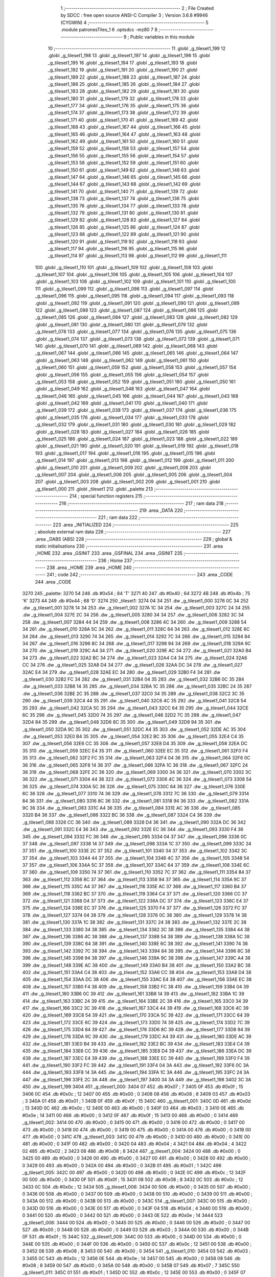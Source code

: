                               1 ;--------------------------------------------------------
                              2 ; File Created by SDCC : free open source ANSI-C Compiler
                              3 ; Version 3.6.8 #9946 (CYGWIN)
                              4 ;--------------------------------------------------------
                              5 	.module patronesTiles_1
                              6 	.optsdcc -mz80
                              7 	
                              8 ;--------------------------------------------------------
                              9 ; Public variables in this module
                             10 ;--------------------------------------------------------
                             11 	.globl _g_tileset1_199
                             12 	.globl _g_tileset1_198
                             13 	.globl _g_tileset1_197
                             14 	.globl _g_tileset1_196
                             15 	.globl _g_tileset1_195
                             16 	.globl _g_tileset1_194
                             17 	.globl _g_tileset1_193
                             18 	.globl _g_tileset1_192
                             19 	.globl _g_tileset1_191
                             20 	.globl _g_tileset1_190
                             21 	.globl _g_tileset1_189
                             22 	.globl _g_tileset1_188
                             23 	.globl _g_tileset1_187
                             24 	.globl _g_tileset1_186
                             25 	.globl _g_tileset1_185
                             26 	.globl _g_tileset1_184
                             27 	.globl _g_tileset1_183
                             28 	.globl _g_tileset1_182
                             29 	.globl _g_tileset1_181
                             30 	.globl _g_tileset1_180
                             31 	.globl _g_tileset1_179
                             32 	.globl _g_tileset1_178
                             33 	.globl _g_tileset1_177
                             34 	.globl _g_tileset1_176
                             35 	.globl _g_tileset1_175
                             36 	.globl _g_tileset1_174
                             37 	.globl _g_tileset1_173
                             38 	.globl _g_tileset1_172
                             39 	.globl _g_tileset1_171
                             40 	.globl _g_tileset1_170
                             41 	.globl _g_tileset1_169
                             42 	.globl _g_tileset1_168
                             43 	.globl _g_tileset1_167
                             44 	.globl _g_tileset1_166
                             45 	.globl _g_tileset1_165
                             46 	.globl _g_tileset1_164
                             47 	.globl _g_tileset1_163
                             48 	.globl _g_tileset1_162
                             49 	.globl _g_tileset1_161
                             50 	.globl _g_tileset1_160
                             51 	.globl _g_tileset1_159
                             52 	.globl _g_tileset1_158
                             53 	.globl _g_tileset1_157
                             54 	.globl _g_tileset1_156
                             55 	.globl _g_tileset1_155
                             56 	.globl _g_tileset1_154
                             57 	.globl _g_tileset1_153
                             58 	.globl _g_tileset1_152
                             59 	.globl _g_tileset1_151
                             60 	.globl _g_tileset1_150
                             61 	.globl _g_tileset1_149
                             62 	.globl _g_tileset1_148
                             63 	.globl _g_tileset1_147
                             64 	.globl _g_tileset1_146
                             65 	.globl _g_tileset1_145
                             66 	.globl _g_tileset1_144
                             67 	.globl _g_tileset1_143
                             68 	.globl _g_tileset1_142
                             69 	.globl _g_tileset1_141
                             70 	.globl _g_tileset1_140
                             71 	.globl _g_tileset1_139
                             72 	.globl _g_tileset1_138
                             73 	.globl _g_tileset1_137
                             74 	.globl _g_tileset1_136
                             75 	.globl _g_tileset1_135
                             76 	.globl _g_tileset1_134
                             77 	.globl _g_tileset1_133
                             78 	.globl _g_tileset1_132
                             79 	.globl _g_tileset1_131
                             80 	.globl _g_tileset1_130
                             81 	.globl _g_tileset1_129
                             82 	.globl _g_tileset1_128
                             83 	.globl _g_tileset1_127
                             84 	.globl _g_tileset1_126
                             85 	.globl _g_tileset1_125
                             86 	.globl _g_tileset1_124
                             87 	.globl _g_tileset1_123
                             88 	.globl _g_tileset1_122
                             89 	.globl _g_tileset1_121
                             90 	.globl _g_tileset1_120
                             91 	.globl _g_tileset1_119
                             92 	.globl _g_tileset1_118
                             93 	.globl _g_tileset1_117
                             94 	.globl _g_tileset1_116
                             95 	.globl _g_tileset1_115
                             96 	.globl _g_tileset1_114
                             97 	.globl _g_tileset1_113
                             98 	.globl _g_tileset1_112
                             99 	.globl _g_tileset1_111
                            100 	.globl _g_tileset1_110
                            101 	.globl _g_tileset1_109
                            102 	.globl _g_tileset1_108
                            103 	.globl _g_tileset1_107
                            104 	.globl _g_tileset1_106
                            105 	.globl _g_tileset1_105
                            106 	.globl _g_tileset1_104
                            107 	.globl _g_tileset1_103
                            108 	.globl _g_tileset1_102
                            109 	.globl _g_tileset1_101
                            110 	.globl _g_tileset1_100
                            111 	.globl _g_tileset1_099
                            112 	.globl _g_tileset1_098
                            113 	.globl _g_tileset1_097
                            114 	.globl _g_tileset1_096
                            115 	.globl _g_tileset1_095
                            116 	.globl _g_tileset1_094
                            117 	.globl _g_tileset1_093
                            118 	.globl _g_tileset1_092
                            119 	.globl _g_tileset1_091
                            120 	.globl _g_tileset1_090
                            121 	.globl _g_tileset1_089
                            122 	.globl _g_tileset1_088
                            123 	.globl _g_tileset1_087
                            124 	.globl _g_tileset1_086
                            125 	.globl _g_tileset1_085
                            126 	.globl _g_tileset1_084
                            127 	.globl _g_tileset1_083
                            128 	.globl _g_tileset1_082
                            129 	.globl _g_tileset1_081
                            130 	.globl _g_tileset1_080
                            131 	.globl _g_tileset1_079
                            132 	.globl _g_tileset1_078
                            133 	.globl _g_tileset1_077
                            134 	.globl _g_tileset1_076
                            135 	.globl _g_tileset1_075
                            136 	.globl _g_tileset1_074
                            137 	.globl _g_tileset1_073
                            138 	.globl _g_tileset1_072
                            139 	.globl _g_tileset1_071
                            140 	.globl _g_tileset1_070
                            141 	.globl _g_tileset1_069
                            142 	.globl _g_tileset1_068
                            143 	.globl _g_tileset1_067
                            144 	.globl _g_tileset1_066
                            145 	.globl _g_tileset1_065
                            146 	.globl _g_tileset1_064
                            147 	.globl _g_tileset1_063
                            148 	.globl _g_tileset1_062
                            149 	.globl _g_tileset1_061
                            150 	.globl _g_tileset1_060
                            151 	.globl _g_tileset1_059
                            152 	.globl _g_tileset1_058
                            153 	.globl _g_tileset1_057
                            154 	.globl _g_tileset1_056
                            155 	.globl _g_tileset1_055
                            156 	.globl _g_tileset1_054
                            157 	.globl _g_tileset1_053
                            158 	.globl _g_tileset1_052
                            159 	.globl _g_tileset1_051
                            160 	.globl _g_tileset1_050
                            161 	.globl _g_tileset1_049
                            162 	.globl _g_tileset1_048
                            163 	.globl _g_tileset1_047
                            164 	.globl _g_tileset1_046
                            165 	.globl _g_tileset1_045
                            166 	.globl _g_tileset1_044
                            167 	.globl _g_tileset1_043
                            168 	.globl _g_tileset1_042
                            169 	.globl _g_tileset1_041
                            170 	.globl _g_tileset1_040
                            171 	.globl _g_tileset1_039
                            172 	.globl _g_tileset1_038
                            173 	.globl _g_tileset1_037
                            174 	.globl _g_tileset1_036
                            175 	.globl _g_tileset1_035
                            176 	.globl _g_tileset1_034
                            177 	.globl _g_tileset1_033
                            178 	.globl _g_tileset1_032
                            179 	.globl _g_tileset1_031
                            180 	.globl _g_tileset1_030
                            181 	.globl _g_tileset1_029
                            182 	.globl _g_tileset1_028
                            183 	.globl _g_tileset1_027
                            184 	.globl _g_tileset1_026
                            185 	.globl _g_tileset1_025
                            186 	.globl _g_tileset1_024
                            187 	.globl _g_tileset1_023
                            188 	.globl _g_tileset1_022
                            189 	.globl _g_tileset1_021
                            190 	.globl _g_tileset1_020
                            191 	.globl _g_tileset1_019
                            192 	.globl _g_tileset1_018
                            193 	.globl _g_tileset1_017
                            194 	.globl _g_tileset1_016
                            195 	.globl _g_tileset1_015
                            196 	.globl _g_tileset1_014
                            197 	.globl _g_tileset1_013
                            198 	.globl _g_tileset1_012
                            199 	.globl _g_tileset1_011
                            200 	.globl _g_tileset1_010
                            201 	.globl _g_tileset1_009
                            202 	.globl _g_tileset1_008
                            203 	.globl _g_tileset1_007
                            204 	.globl _g_tileset1_006
                            205 	.globl _g_tileset1_005
                            206 	.globl _g_tileset1_004
                            207 	.globl _g_tileset1_003
                            208 	.globl _g_tileset1_002
                            209 	.globl _g_tileset1_001
                            210 	.globl _g_tileset1_000
                            211 	.globl _tileset1
                            212 	.globl _palette
                            213 ;--------------------------------------------------------
                            214 ; special function registers
                            215 ;--------------------------------------------------------
                            216 ;--------------------------------------------------------
                            217 ; ram data
                            218 ;--------------------------------------------------------
                            219 	.area _DATA
                            220 ;--------------------------------------------------------
                            221 ; ram data
                            222 ;--------------------------------------------------------
                            223 	.area _INITIALIZED
                            224 ;--------------------------------------------------------
                            225 ; absolute external ram data
                            226 ;--------------------------------------------------------
                            227 	.area _DABS (ABS)
                            228 ;--------------------------------------------------------
                            229 ; global & static initialisations
                            230 ;--------------------------------------------------------
                            231 	.area _HOME
                            232 	.area _GSINIT
                            233 	.area _GSFINAL
                            234 	.area _GSINIT
                            235 ;--------------------------------------------------------
                            236 ; Home
                            237 ;--------------------------------------------------------
                            238 	.area _HOME
                            239 	.area _HOME
                            240 ;--------------------------------------------------------
                            241 ; code
                            242 ;--------------------------------------------------------
                            243 	.area _CODE
                            244 	.area _CODE
   3270                     245 _palette:
   3270 54                  246 	.db #0x54	; 84	'T'
   3271 40                  247 	.db #0x40	; 64
   3272 4B                  248 	.db #0x4b	; 75	'K'
   3273 44                  249 	.db #0x44	; 68	'D'
   3274                     250 _tileset1:
   3274 04 34               251 	.dw _g_tileset1_000
   3276 0C 34               252 	.dw _g_tileset1_001
   3278 14 34               253 	.dw _g_tileset1_002
   327A 1C 34               254 	.dw _g_tileset1_003
   327C 24 34               255 	.dw _g_tileset1_004
   327E 2C 34               256 	.dw _g_tileset1_005
   3280 34 34               257 	.dw _g_tileset1_006
   3282 3C 34               258 	.dw _g_tileset1_007
   3284 44 34               259 	.dw _g_tileset1_008
   3286 4C 34               260 	.dw _g_tileset1_009
   3288 54 34               261 	.dw _g_tileset1_010
   328A 5C 34               262 	.dw _g_tileset1_011
   328C 64 34               263 	.dw _g_tileset1_012
   328E 6C 34               264 	.dw _g_tileset1_013
   3290 74 34               265 	.dw _g_tileset1_014
   3292 7C 34               266 	.dw _g_tileset1_015
   3294 84 34               267 	.dw _g_tileset1_016
   3296 8C 34               268 	.dw _g_tileset1_017
   3298 94 34               269 	.dw _g_tileset1_018
   329A 9C 34               270 	.dw _g_tileset1_019
   329C A4 34               271 	.dw _g_tileset1_020
   329E AC 34               272 	.dw _g_tileset1_021
   32A0 B4 34               273 	.dw _g_tileset1_022
   32A2 BC 34               274 	.dw _g_tileset1_023
   32A4 C4 34               275 	.dw _g_tileset1_024
   32A6 CC 34               276 	.dw _g_tileset1_025
   32A8 D4 34               277 	.dw _g_tileset1_026
   32AA DC 34               278 	.dw _g_tileset1_027
   32AC E4 34               279 	.dw _g_tileset1_028
   32AE EC 34               280 	.dw _g_tileset1_029
   32B0 F4 34               281 	.dw _g_tileset1_030
   32B2 FC 34               282 	.dw _g_tileset1_031
   32B4 04 35               283 	.dw _g_tileset1_032
   32B6 0C 35               284 	.dw _g_tileset1_033
   32B8 14 35               285 	.dw _g_tileset1_034
   32BA 1C 35               286 	.dw _g_tileset1_035
   32BC 24 35               287 	.dw _g_tileset1_036
   32BE 2C 35               288 	.dw _g_tileset1_037
   32C0 34 35               289 	.dw _g_tileset1_038
   32C2 3C 35               290 	.dw _g_tileset1_039
   32C4 44 35               291 	.dw _g_tileset1_040
   32C6 4C 35               292 	.dw _g_tileset1_041
   32C8 54 35               293 	.dw _g_tileset1_042
   32CA 5C 35               294 	.dw _g_tileset1_043
   32CC 64 35               295 	.dw _g_tileset1_044
   32CE 6C 35               296 	.dw _g_tileset1_045
   32D0 74 35               297 	.dw _g_tileset1_046
   32D2 7C 35               298 	.dw _g_tileset1_047
   32D4 84 35               299 	.dw _g_tileset1_048
   32D6 8C 35               300 	.dw _g_tileset1_049
   32D8 94 35               301 	.dw _g_tileset1_050
   32DA 9C 35               302 	.dw _g_tileset1_051
   32DC A4 35               303 	.dw _g_tileset1_052
   32DE AC 35               304 	.dw _g_tileset1_053
   32E0 B4 35               305 	.dw _g_tileset1_054
   32E2 BC 35               306 	.dw _g_tileset1_055
   32E4 C4 35               307 	.dw _g_tileset1_056
   32E6 CC 35               308 	.dw _g_tileset1_057
   32E8 D4 35               309 	.dw _g_tileset1_058
   32EA DC 35               310 	.dw _g_tileset1_059
   32EC E4 35               311 	.dw _g_tileset1_060
   32EE EC 35               312 	.dw _g_tileset1_061
   32F0 F4 35               313 	.dw _g_tileset1_062
   32F2 FC 35               314 	.dw _g_tileset1_063
   32F4 04 36               315 	.dw _g_tileset1_064
   32F6 0C 36               316 	.dw _g_tileset1_065
   32F8 14 36               317 	.dw _g_tileset1_066
   32FA 1C 36               318 	.dw _g_tileset1_067
   32FC 24 36               319 	.dw _g_tileset1_068
   32FE 2C 36               320 	.dw _g_tileset1_069
   3300 34 36               321 	.dw _g_tileset1_070
   3302 3C 36               322 	.dw _g_tileset1_071
   3304 44 36               323 	.dw _g_tileset1_072
   3306 4C 36               324 	.dw _g_tileset1_073
   3308 54 36               325 	.dw _g_tileset1_074
   330A 5C 36               326 	.dw _g_tileset1_075
   330C 64 36               327 	.dw _g_tileset1_076
   330E 6C 36               328 	.dw _g_tileset1_077
   3310 74 36               329 	.dw _g_tileset1_078
   3312 7C 36               330 	.dw _g_tileset1_079
   3314 84 36               331 	.dw _g_tileset1_080
   3316 8C 36               332 	.dw _g_tileset1_081
   3318 94 36               333 	.dw _g_tileset1_082
   331A 9C 36               334 	.dw _g_tileset1_083
   331C A4 36               335 	.dw _g_tileset1_084
   331E AC 36               336 	.dw _g_tileset1_085
   3320 B4 36               337 	.dw _g_tileset1_086
   3322 BC 36               338 	.dw _g_tileset1_087
   3324 C4 36               339 	.dw _g_tileset1_088
   3326 CC 36               340 	.dw _g_tileset1_089
   3328 D4 36               341 	.dw _g_tileset1_090
   332A DC 36               342 	.dw _g_tileset1_091
   332C E4 36               343 	.dw _g_tileset1_092
   332E EC 36               344 	.dw _g_tileset1_093
   3330 F4 36               345 	.dw _g_tileset1_094
   3332 FC 36               346 	.dw _g_tileset1_095
   3334 04 37               347 	.dw _g_tileset1_096
   3336 0C 37               348 	.dw _g_tileset1_097
   3338 14 37               349 	.dw _g_tileset1_098
   333A 1C 37               350 	.dw _g_tileset1_099
   333C 24 37               351 	.dw _g_tileset1_100
   333E 2C 37               352 	.dw _g_tileset1_101
   3340 34 37               353 	.dw _g_tileset1_102
   3342 3C 37               354 	.dw _g_tileset1_103
   3344 44 37               355 	.dw _g_tileset1_104
   3346 4C 37               356 	.dw _g_tileset1_105
   3348 54 37               357 	.dw _g_tileset1_106
   334A 5C 37               358 	.dw _g_tileset1_107
   334C 64 37               359 	.dw _g_tileset1_108
   334E 6C 37               360 	.dw _g_tileset1_109
   3350 74 37               361 	.dw _g_tileset1_110
   3352 7C 37               362 	.dw _g_tileset1_111
   3354 84 37               363 	.dw _g_tileset1_112
   3356 8C 37               364 	.dw _g_tileset1_113
   3358 94 37               365 	.dw _g_tileset1_114
   335A 9C 37               366 	.dw _g_tileset1_115
   335C A4 37               367 	.dw _g_tileset1_116
   335E AC 37               368 	.dw _g_tileset1_117
   3360 B4 37               369 	.dw _g_tileset1_118
   3362 BC 37               370 	.dw _g_tileset1_119
   3364 C4 37               371 	.dw _g_tileset1_120
   3366 CC 37               372 	.dw _g_tileset1_121
   3368 D4 37               373 	.dw _g_tileset1_122
   336A DC 37               374 	.dw _g_tileset1_123
   336C E4 37               375 	.dw _g_tileset1_124
   336E EC 37               376 	.dw _g_tileset1_125
   3370 F4 37               377 	.dw _g_tileset1_126
   3372 FC 37               378 	.dw _g_tileset1_127
   3374 04 38               379 	.dw _g_tileset1_128
   3376 0C 38               380 	.dw _g_tileset1_129
   3378 14 38               381 	.dw _g_tileset1_130
   337A 1C 38               382 	.dw _g_tileset1_131
   337C 24 38               383 	.dw _g_tileset1_132
   337E 2C 38               384 	.dw _g_tileset1_133
   3380 34 38               385 	.dw _g_tileset1_134
   3382 3C 38               386 	.dw _g_tileset1_135
   3384 44 38               387 	.dw _g_tileset1_136
   3386 4C 38               388 	.dw _g_tileset1_137
   3388 54 38               389 	.dw _g_tileset1_138
   338A 5C 38               390 	.dw _g_tileset1_139
   338C 64 38               391 	.dw _g_tileset1_140
   338E 6C 38               392 	.dw _g_tileset1_141
   3390 74 38               393 	.dw _g_tileset1_142
   3392 7C 38               394 	.dw _g_tileset1_143
   3394 84 38               395 	.dw _g_tileset1_144
   3396 8C 38               396 	.dw _g_tileset1_145
   3398 94 38               397 	.dw _g_tileset1_146
   339A 9C 38               398 	.dw _g_tileset1_147
   339C A4 38               399 	.dw _g_tileset1_148
   339E AC 38               400 	.dw _g_tileset1_149
   33A0 B4 38               401 	.dw _g_tileset1_150
   33A2 BC 38               402 	.dw _g_tileset1_151
   33A4 C4 38               403 	.dw _g_tileset1_152
   33A6 CC 38               404 	.dw _g_tileset1_153
   33A8 D4 38               405 	.dw _g_tileset1_154
   33AA DC 38               406 	.dw _g_tileset1_155
   33AC E4 38               407 	.dw _g_tileset1_156
   33AE EC 38               408 	.dw _g_tileset1_157
   33B0 F4 38               409 	.dw _g_tileset1_158
   33B2 FC 38               410 	.dw _g_tileset1_159
   33B4 04 39               411 	.dw _g_tileset1_160
   33B6 0C 39               412 	.dw _g_tileset1_161
   33B8 14 39               413 	.dw _g_tileset1_162
   33BA 1C 39               414 	.dw _g_tileset1_163
   33BC 24 39               415 	.dw _g_tileset1_164
   33BE 2C 39               416 	.dw _g_tileset1_165
   33C0 34 39               417 	.dw _g_tileset1_166
   33C2 3C 39               418 	.dw _g_tileset1_167
   33C4 44 39               419 	.dw _g_tileset1_168
   33C6 4C 39               420 	.dw _g_tileset1_169
   33C8 54 39               421 	.dw _g_tileset1_170
   33CA 5C 39               422 	.dw _g_tileset1_171
   33CC 64 39               423 	.dw _g_tileset1_172
   33CE 6C 39               424 	.dw _g_tileset1_173
   33D0 74 39               425 	.dw _g_tileset1_174
   33D2 7C 39               426 	.dw _g_tileset1_175
   33D4 84 39               427 	.dw _g_tileset1_176
   33D6 8C 39               428 	.dw _g_tileset1_177
   33D8 94 39               429 	.dw _g_tileset1_178
   33DA 9C 39               430 	.dw _g_tileset1_179
   33DC A4 39               431 	.dw _g_tileset1_180
   33DE AC 39               432 	.dw _g_tileset1_181
   33E0 B4 39               433 	.dw _g_tileset1_182
   33E2 BC 39               434 	.dw _g_tileset1_183
   33E4 C4 39               435 	.dw _g_tileset1_184
   33E6 CC 39               436 	.dw _g_tileset1_185
   33E8 D4 39               437 	.dw _g_tileset1_186
   33EA DC 39               438 	.dw _g_tileset1_187
   33EC E4 39               439 	.dw _g_tileset1_188
   33EE EC 39               440 	.dw _g_tileset1_189
   33F0 F4 39               441 	.dw _g_tileset1_190
   33F2 FC 39               442 	.dw _g_tileset1_191
   33F4 04 3A               443 	.dw _g_tileset1_192
   33F6 0C 3A               444 	.dw _g_tileset1_193
   33F8 14 3A               445 	.dw _g_tileset1_194
   33FA 1C 3A               446 	.dw _g_tileset1_195
   33FC 24 3A               447 	.dw _g_tileset1_196
   33FE 2C 3A               448 	.dw _g_tileset1_197
   3400 34 3A               449 	.dw _g_tileset1_198
   3402 3C 3A               450 	.dw _g_tileset1_199
   3404                     451 _g_tileset1_000:
   3404 07                  452 	.db #0x07	; 7
   3405 0F                  453 	.db #0x0f	; 15
   3406 0C                  454 	.db #0x0c	; 12
   3407 00                  455 	.db #0x00	; 0
   3408 08                  456 	.db #0x08	; 8
   3409 03                  457 	.db #0x03	; 3
   340A 01                  458 	.db #0x01	; 1
   340B 0F                  459 	.db #0x0f	; 15
   340C                     460 _g_tileset1_001:
   340C 0D                  461 	.db #0x0d	; 13
   340D 0C                  462 	.db #0x0c	; 12
   340E 00                  463 	.db #0x00	; 0
   340F 03                  464 	.db #0x03	; 3
   3410 0E                  465 	.db #0x0e	; 14
   3411 00                  466 	.db #0x00	; 0
   3412 0F                  467 	.db #0x0f	; 15
   3413 00                  468 	.db #0x00	; 0
   3414                     469 _g_tileset1_002:
   3414 00                  470 	.db #0x00	; 0
   3415 00                  471 	.db #0x00	; 0
   3416 00                  472 	.db #0x00	; 0
   3417 00                  473 	.db #0x00	; 0
   3418 00                  474 	.db #0x00	; 0
   3419 00                  475 	.db #0x00	; 0
   341A 00                  476 	.db #0x00	; 0
   341B 00                  477 	.db #0x00	; 0
   341C                     478 _g_tileset1_003:
   341C 00                  479 	.db #0x00	; 0
   341D 00                  480 	.db #0x00	; 0
   341E 00                  481 	.db #0x00	; 0
   341F 00                  482 	.db #0x00	; 0
   3420 04                  483 	.db #0x04	; 4
   3421 04                  484 	.db #0x04	; 4
   3422 02                  485 	.db #0x02	; 2
   3423 08                  486 	.db #0x08	; 8
   3424                     487 _g_tileset1_004:
   3424 00                  488 	.db #0x00	; 0
   3425 00                  489 	.db #0x00	; 0
   3426 00                  490 	.db #0x00	; 0
   3427 00                  491 	.db #0x00	; 0
   3428 00                  492 	.db #0x00	; 0
   3429 00                  493 	.db #0x00	; 0
   342A 00                  494 	.db #0x00	; 0
   342B 01                  495 	.db #0x01	; 1
   342C                     496 _g_tileset1_005:
   342C 00                  497 	.db #0x00	; 0
   342D 00                  498 	.db #0x00	; 0
   342E 0C                  499 	.db #0x0c	; 12
   342F 00                  500 	.db #0x00	; 0
   3430 0F                  501 	.db #0x0f	; 15
   3431 08                  502 	.db #0x08	; 8
   3432 0C                  503 	.db #0x0c	; 12
   3433 0C                  504 	.db #0x0c	; 12
   3434                     505 _g_tileset1_006:
   3434 00                  506 	.db #0x00	; 0
   3435 00                  507 	.db #0x00	; 0
   3436 00                  508 	.db #0x00	; 0
   3437 00                  509 	.db #0x00	; 0
   3438 00                  510 	.db #0x00	; 0
   3439 00                  511 	.db #0x00	; 0
   343A 00                  512 	.db #0x00	; 0
   343B 00                  513 	.db #0x00	; 0
   343C                     514 _g_tileset1_007:
   343C 00                  515 	.db #0x00	; 0
   343D 00                  516 	.db #0x00	; 0
   343E 00                  517 	.db #0x00	; 0
   343F 04                  518 	.db #0x04	; 4
   3440 00                  519 	.db #0x00	; 0
   3441 00                  520 	.db #0x00	; 0
   3442 00                  521 	.db #0x00	; 0
   3443 0E                  522 	.db #0x0e	; 14
   3444                     523 _g_tileset1_008:
   3444 00                  524 	.db #0x00	; 0
   3445 00                  525 	.db #0x00	; 0
   3446 00                  526 	.db #0x00	; 0
   3447 00                  527 	.db #0x00	; 0
   3448 00                  528 	.db #0x00	; 0
   3449 03                  529 	.db #0x03	; 3
   344A 00                  530 	.db #0x00	; 0
   344B 0F                  531 	.db #0x0f	; 15
   344C                     532 _g_tileset1_009:
   344C 00                  533 	.db #0x00	; 0
   344D 00                  534 	.db #0x00	; 0
   344E 00                  535 	.db #0x00	; 0
   344F 00                  536 	.db #0x00	; 0
   3450 0C                  537 	.db #0x0c	; 12
   3451 00                  538 	.db #0x00	; 0
   3452 08                  539 	.db #0x08	; 8
   3453 00                  540 	.db #0x00	; 0
   3454                     541 _g_tileset1_010:
   3454 03                  542 	.db #0x03	; 3
   3455 0C                  543 	.db #0x0c	; 12
   3456 0E                  544 	.db #0x0e	; 14
   3457 00                  545 	.db #0x00	; 0
   3458 08                  546 	.db #0x08	; 8
   3459 00                  547 	.db #0x00	; 0
   345A 00                  548 	.db #0x00	; 0
   345B 07                  549 	.db #0x07	; 7
   345C                     550 _g_tileset1_011:
   345C 01                  551 	.db #0x01	; 1
   345D 0C                  552 	.db #0x0c	; 12
   345E 00                  553 	.db #0x00	; 0
   345F 07                  554 	.db #0x07	; 7
   3460 00                  555 	.db #0x00	; 0
   3461 03                  556 	.db #0x03	; 3
   3462 00                  557 	.db #0x00	; 0
   3463 00                  558 	.db #0x00	; 0
   3464                     559 _g_tileset1_012:
   3464 06                  560 	.db #0x06	; 6
   3465 0C                  561 	.db #0x0c	; 12
   3466 01                  562 	.db #0x01	; 1
   3467 00                  563 	.db #0x00	; 0
   3468 00                  564 	.db #0x00	; 0
   3469 00                  565 	.db #0x00	; 0
   346A 00                  566 	.db #0x00	; 0
   346B 00                  567 	.db #0x00	; 0
   346C                     568 _g_tileset1_013:
   346C 02                  569 	.db #0x02	; 2
   346D 08                  570 	.db #0x08	; 8
   346E 01                  571 	.db #0x01	; 1
   346F 00                  572 	.db #0x00	; 0
   3470 00                  573 	.db #0x00	; 0
   3471 00                  574 	.db #0x00	; 0
   3472 00                  575 	.db #0x00	; 0
   3473 00                  576 	.db #0x00	; 0
   3474                     577 _g_tileset1_014:
   3474 00                  578 	.db #0x00	; 0
   3475 03                  579 	.db #0x03	; 3
   3476 00                  580 	.db #0x00	; 0
   3477 0F                  581 	.db #0x0f	; 15
   3478 01                  582 	.db #0x01	; 1
   3479 0F                  583 	.db #0x0f	; 15
   347A 07                  584 	.db #0x07	; 7
   347B 0D                  585 	.db #0x0d	; 13
   347C                     586 _g_tileset1_015:
   347C 0E                  587 	.db #0x0e	; 14
   347D 07                  588 	.db #0x07	; 7
   347E 0F                  589 	.db #0x0f	; 15
   347F 00                  590 	.db #0x00	; 0
   3480 0F                  591 	.db #0x0f	; 15
   3481 08                  592 	.db #0x08	; 8
   3482 04                  593 	.db #0x04	; 4
   3483 08                  594 	.db #0x08	; 8
   3484                     595 _g_tileset1_016:
   3484 00                  596 	.db #0x00	; 0
   3485 00                  597 	.db #0x00	; 0
   3486 08                  598 	.db #0x08	; 8
   3487 00                  599 	.db #0x00	; 0
   3488 0C                  600 	.db #0x0c	; 12
   3489 00                  601 	.db #0x00	; 0
   348A 06                  602 	.db #0x06	; 6
   348B 00                  603 	.db #0x00	; 0
   348C                     604 _g_tileset1_017:
   348C 01                  605 	.db #0x01	; 1
   348D 05                  606 	.db #0x05	; 5
   348E 00                  607 	.db #0x00	; 0
   348F 04                  608 	.db #0x04	; 4
   3490 00                  609 	.db #0x00	; 0
   3491 0A                  610 	.db #0x0a	; 10
   3492 00                  611 	.db #0x00	; 0
   3493 0A                  612 	.db #0x0a	; 10
   3494                     613 _g_tileset1_018:
   3494 01                  614 	.db #0x01	; 1
   3495 0F                  615 	.db #0x0f	; 15
   3496 01                  616 	.db #0x01	; 1
   3497 0F                  617 	.db #0x0f	; 15
   3498 03                  618 	.db #0x03	; 3
   3499 0E                  619 	.db #0x0e	; 14
   349A 03                  620 	.db #0x03	; 3
   349B 0E                  621 	.db #0x0e	; 14
   349C                     622 _g_tileset1_019:
   349C 00                  623 	.db #0x00	; 0
   349D 00                  624 	.db #0x00	; 0
   349E 00                  625 	.db #0x00	; 0
   349F 00                  626 	.db #0x00	; 0
   34A0 00                  627 	.db #0x00	; 0
   34A1 00                  628 	.db #0x00	; 0
   34A2 00                  629 	.db #0x00	; 0
   34A3 00                  630 	.db #0x00	; 0
   34A4                     631 _g_tileset1_020:
   34A4 03                  632 	.db #0x03	; 3
   34A5 0F                  633 	.db #0x0f	; 15
   34A6 07                  634 	.db #0x07	; 7
   34A7 0C                  635 	.db #0x0c	; 12
   34A8 0F                  636 	.db #0x0f	; 15
   34A9 00                  637 	.db #0x00	; 0
   34AA 0C                  638 	.db #0x0c	; 12
   34AB 00                  639 	.db #0x00	; 0
   34AC                     640 _g_tileset1_021:
   34AC 08                  641 	.db #0x08	; 8
   34AD 00                  642 	.db #0x00	; 0
   34AE 0C                  643 	.db #0x0c	; 12
   34AF 07                  644 	.db #0x07	; 7
   34B0 07                  645 	.db #0x07	; 7
   34B1 0F                  646 	.db #0x0f	; 15
   34B2 01                  647 	.db #0x01	; 1
   34B3 0E                  648 	.db #0x0e	; 14
   34B4                     649 _g_tileset1_022:
   34B4 00                  650 	.db #0x00	; 0
   34B5 00                  651 	.db #0x00	; 0
   34B6 00                  652 	.db #0x00	; 0
   34B7 00                  653 	.db #0x00	; 0
   34B8 03                  654 	.db #0x03	; 3
   34B9 0F                  655 	.db #0x0f	; 15
   34BA 0F                  656 	.db #0x0f	; 15
   34BB 0F                  657 	.db #0x0f	; 15
   34BC                     658 _g_tileset1_023:
   34BC 00                  659 	.db #0x00	; 0
   34BD 07                  660 	.db #0x07	; 7
   34BE 03                  661 	.db #0x03	; 3
   34BF 0F                  662 	.db #0x0f	; 15
   34C0 0F                  663 	.db #0x0f	; 15
   34C1 0F                  664 	.db #0x0f	; 15
   34C2 0F                  665 	.db #0x0f	; 15
   34C3 0F                  666 	.db #0x0f	; 15
   34C4                     667 _g_tileset1_024:
   34C4 0F                  668 	.db #0x0f	; 15
   34C5 0E                  669 	.db #0x0e	; 14
   34C6 0F                  670 	.db #0x0f	; 15
   34C7 0F                  671 	.db #0x0f	; 15
   34C8 0F                  672 	.db #0x0f	; 15
   34C9 0E                  673 	.db #0x0e	; 14
   34CA 0F                  674 	.db #0x0f	; 15
   34CB 08                  675 	.db #0x08	; 8
   34CC                     676 _g_tileset1_025:
   34CC 08                  677 	.db #0x08	; 8
   34CD 04                  678 	.db #0x04	; 4
   34CE 00                  679 	.db #0x00	; 0
   34CF 04                  680 	.db #0x04	; 4
   34D0 00                  681 	.db #0x00	; 0
   34D1 0C                  682 	.db #0x0c	; 12
   34D2 01                  683 	.db #0x01	; 1
   34D3 08                  684 	.db #0x08	; 8
   34D4                     685 _g_tileset1_026:
   34D4 01                  686 	.db #0x01	; 1
   34D5 00                  687 	.db #0x00	; 0
   34D6 01                  688 	.db #0x01	; 1
   34D7 08                  689 	.db #0x08	; 8
   34D8 00                  690 	.db #0x00	; 0
   34D9 07                  691 	.db #0x07	; 7
   34DA 00                  692 	.db #0x00	; 0
   34DB 00                  693 	.db #0x00	; 0
   34DC                     694 _g_tileset1_027:
   34DC 00                  695 	.db #0x00	; 0
   34DD 00                  696 	.db #0x00	; 0
   34DE 00                  697 	.db #0x00	; 0
   34DF 00                  698 	.db #0x00	; 0
   34E0 0E                  699 	.db #0x0e	; 14
   34E1 00                  700 	.db #0x00	; 0
   34E2 01                  701 	.db #0x01	; 1
   34E3 0C                  702 	.db #0x0c	; 12
   34E4                     703 _g_tileset1_028:
   34E4 03                  704 	.db #0x03	; 3
   34E5 0E                  705 	.db #0x0e	; 14
   34E6 03                  706 	.db #0x03	; 3
   34E7 0E                  707 	.db #0x0e	; 14
   34E8 01                  708 	.db #0x01	; 1
   34E9 0F                  709 	.db #0x0f	; 15
   34EA 01                  710 	.db #0x01	; 1
   34EB 0F                  711 	.db #0x0f	; 15
   34EC                     712 _g_tileset1_029:
   34EC 00                  713 	.db #0x00	; 0
   34ED 00                  714 	.db #0x00	; 0
   34EE 00                  715 	.db #0x00	; 0
   34EF 00                  716 	.db #0x00	; 0
   34F0 00                  717 	.db #0x00	; 0
   34F1 00                  718 	.db #0x00	; 0
   34F2 00                  719 	.db #0x00	; 0
   34F3 02                  720 	.db #0x02	; 2
   34F4                     721 _g_tileset1_030:
   34F4 01                  722 	.db #0x01	; 1
   34F5 0F                  723 	.db #0x0f	; 15
   34F6 07                  724 	.db #0x07	; 7
   34F7 0F                  725 	.db #0x0f	; 15
   34F8 0F                  726 	.db #0x0f	; 15
   34F9 08                  727 	.db #0x08	; 8
   34FA 0F                  728 	.db #0x0f	; 15
   34FB 00                  729 	.db #0x00	; 0
   34FC                     730 _g_tileset1_031:
   34FC 00                  731 	.db #0x00	; 0
   34FD 00                  732 	.db #0x00	; 0
   34FE 08                  733 	.db #0x08	; 8
   34FF 07                  734 	.db #0x07	; 7
   3500 0C                  735 	.db #0x0c	; 12
   3501 0E                  736 	.db #0x0e	; 14
   3502 03                  737 	.db #0x03	; 3
   3503 0C                  738 	.db #0x0c	; 12
   3504                     739 _g_tileset1_032:
   3504 0F                  740 	.db #0x0f	; 15
   3505 0F                  741 	.db #0x0f	; 15
   3506 03                  742 	.db #0x03	; 3
   3507 0E                  743 	.db #0x0e	; 14
   3508 00                  744 	.db #0x00	; 0
   3509 01                  745 	.db #0x01	; 1
   350A 00                  746 	.db #0x00	; 0
   350B 00                  747 	.db #0x00	; 0
   350C                     748 _g_tileset1_033:
   350C 0F                  749 	.db #0x0f	; 15
   350D 0B                  750 	.db #0x0b	; 11
   350E 0F                  751 	.db #0x0f	; 15
   350F 0F                  752 	.db #0x0f	; 15
   3510 0F                  753 	.db #0x0f	; 15
   3511 0F                  754 	.db #0x0f	; 15
   3512 03                  755 	.db #0x03	; 3
   3513 0B                  756 	.db #0x0b	; 11
   3514                     757 _g_tileset1_034:
   3514 0F                  758 	.db #0x0f	; 15
   3515 00                  759 	.db #0x00	; 0
   3516 0F                  760 	.db #0x0f	; 15
   3517 01                  761 	.db #0x01	; 1
   3518 08                  762 	.db #0x08	; 8
   3519 03                  763 	.db #0x03	; 3
   351A 00                  764 	.db #0x00	; 0
   351B 03                  765 	.db #0x03	; 3
   351C                     766 _g_tileset1_035:
   351C 07                  767 	.db #0x07	; 7
   351D 00                  768 	.db #0x00	; 0
   351E 0C                  769 	.db #0x0c	; 12
   351F 00                  770 	.db #0x00	; 0
   3520 00                  771 	.db #0x00	; 0
   3521 00                  772 	.db #0x00	; 0
   3522 00                  773 	.db #0x00	; 0
   3523 00                  774 	.db #0x00	; 0
   3524                     775 _g_tileset1_036:
   3524 00                  776 	.db #0x00	; 0
   3525 00                  777 	.db #0x00	; 0
   3526 00                  778 	.db #0x00	; 0
   3527 00                  779 	.db #0x00	; 0
   3528 00                  780 	.db #0x00	; 0
   3529 00                  781 	.db #0x00	; 0
   352A 00                  782 	.db #0x00	; 0
   352B 00                  783 	.db #0x00	; 0
   352C                     784 _g_tileset1_037:
   352C 00                  785 	.db #0x00	; 0
   352D 03                  786 	.db #0x03	; 3
   352E 00                  787 	.db #0x00	; 0
   352F 00                  788 	.db #0x00	; 0
   3530 00                  789 	.db #0x00	; 0
   3531 00                  790 	.db #0x00	; 0
   3532 00                  791 	.db #0x00	; 0
   3533 00                  792 	.db #0x00	; 0
   3534                     793 _g_tileset1_038:
   3534 00                  794 	.db #0x00	; 0
   3535 0F                  795 	.db #0x0f	; 15
   3536 00                  796 	.db #0x00	; 0
   3537 03                  797 	.db #0x03	; 3
   3538 00                  798 	.db #0x00	; 0
   3539 00                  799 	.db #0x00	; 0
   353A 00                  800 	.db #0x00	; 0
   353B 00                  801 	.db #0x00	; 0
   353C                     802 _g_tileset1_039:
   353C 08                  803 	.db #0x08	; 8
   353D 05                  804 	.db #0x05	; 5
   353E 0C                  805 	.db #0x0c	; 12
   353F 02                  806 	.db #0x02	; 2
   3540 00                  807 	.db #0x00	; 0
   3541 00                  808 	.db #0x00	; 0
   3542 00                  809 	.db #0x00	; 0
   3543 00                  810 	.db #0x00	; 0
   3544                     811 _g_tileset1_040:
   3544 0F                  812 	.db #0x0f	; 15
   3545 0F                  813 	.db #0x0f	; 15
   3546 0F                  814 	.db #0x0f	; 15
   3547 0E                  815 	.db #0x0e	; 14
   3548 0C                  816 	.db #0x0c	; 12
   3549 01                  817 	.db #0x01	; 1
   354A 0D                  818 	.db #0x0d	; 13
   354B 0B                  819 	.db #0x0b	; 11
   354C                     820 _g_tileset1_041:
   354C 0F                  821 	.db #0x0f	; 15
   354D 0F                  822 	.db #0x0f	; 15
   354E 07                  823 	.db #0x07	; 7
   354F 0F                  824 	.db #0x0f	; 15
   3550 08                  825 	.db #0x08	; 8
   3551 03                  826 	.db #0x03	; 3
   3552 0D                  827 	.db #0x0d	; 13
   3553 0B                  828 	.db #0x0b	; 11
   3554                     829 _g_tileset1_042:
   3554 00                  830 	.db #0x00	; 0
   3555 02                  831 	.db #0x02	; 2
   3556 00                  832 	.db #0x00	; 0
   3557 01                  833 	.db #0x01	; 1
   3558 00                  834 	.db #0x00	; 0
   3559 03                  835 	.db #0x03	; 3
   355A 00                  836 	.db #0x00	; 0
   355B 00                  837 	.db #0x00	; 0
   355C                     838 _g_tileset1_043:
   355C 04                  839 	.db #0x04	; 4
   355D 00                  840 	.db #0x00	; 0
   355E 0C                  841 	.db #0x0c	; 12
   355F 03                  842 	.db #0x03	; 3
   3560 0E                  843 	.db #0x0e	; 14
   3561 07                  844 	.db #0x07	; 7
   3562 09                  845 	.db #0x09	; 9
   3563 03                  846 	.db #0x03	; 3
   3564                     847 _g_tileset1_044:
   3564 00                  848 	.db #0x00	; 0
   3565 00                  849 	.db #0x00	; 0
   3566 04                  850 	.db #0x04	; 4
   3567 03                  851 	.db #0x03	; 3
   3568 08                  852 	.db #0x08	; 8
   3569 01                  853 	.db #0x01	; 1
   356A 00                  854 	.db #0x00	; 0
   356B 03                  855 	.db #0x03	; 3
   356C                     856 _g_tileset1_045:
   356C 00                  857 	.db #0x00	; 0
   356D 00                  858 	.db #0x00	; 0
   356E 02                  859 	.db #0x02	; 2
   356F 00                  860 	.db #0x00	; 0
   3570 0C                  861 	.db #0x0c	; 12
   3571 00                  862 	.db #0x00	; 0
   3572 0C                  863 	.db #0x0c	; 12
   3573 00                  864 	.db #0x00	; 0
   3574                     865 _g_tileset1_046:
   3574 0F                  866 	.db #0x0f	; 15
   3575 0F                  867 	.db #0x0f	; 15
   3576 0F                  868 	.db #0x0f	; 15
   3577 0E                  869 	.db #0x0e	; 14
   3578 0C                  870 	.db #0x0c	; 12
   3579 01                  871 	.db #0x01	; 1
   357A 0D                  872 	.db #0x0d	; 13
   357B 0B                  873 	.db #0x0b	; 11
   357C                     874 _g_tileset1_047:
   357C 0F                  875 	.db #0x0f	; 15
   357D 08                  876 	.db #0x08	; 8
   357E 07                  877 	.db #0x07	; 7
   357F 0E                  878 	.db #0x0e	; 14
   3580 08                  879 	.db #0x08	; 8
   3581 03                  880 	.db #0x03	; 3
   3582 0D                  881 	.db #0x0d	; 13
   3583 0B                  882 	.db #0x0b	; 11
   3584                     883 _g_tileset1_048:
   3584 00                  884 	.db #0x00	; 0
   3585 00                  885 	.db #0x00	; 0
   3586 00                  886 	.db #0x00	; 0
   3587 00                  887 	.db #0x00	; 0
   3588 02                  888 	.db #0x02	; 2
   3589 00                  889 	.db #0x00	; 0
   358A 05                  890 	.db #0x05	; 5
   358B 00                  891 	.db #0x00	; 0
   358C                     892 _g_tileset1_049:
   358C 00                  893 	.db #0x00	; 0
   358D 00                  894 	.db #0x00	; 0
   358E 00                  895 	.db #0x00	; 0
   358F 00                  896 	.db #0x00	; 0
   3590 00                  897 	.db #0x00	; 0
   3591 00                  898 	.db #0x00	; 0
   3592 00                  899 	.db #0x00	; 0
   3593 00                  900 	.db #0x00	; 0
   3594                     901 _g_tileset1_050:
   3594 0D                  902 	.db #0x0d	; 13
   3595 07                  903 	.db #0x07	; 7
   3596 0C                  904 	.db #0x0c	; 12
   3597 0A                  905 	.db #0x0a	; 10
   3598 0D                  906 	.db #0x0d	; 13
   3599 0D                  907 	.db #0x0d	; 13
   359A 0B                  908 	.db #0x0b	; 11
   359B 0A                  909 	.db #0x0a	; 10
   359C                     910 _g_tileset1_051:
   359C 0E                  911 	.db #0x0e	; 14
   359D 0B                  912 	.db #0x0b	; 11
   359E 05                  913 	.db #0x05	; 5
   359F 03                  914 	.db #0x03	; 3
   35A0 0B                  915 	.db #0x0b	; 11
   35A1 0B                  916 	.db #0x0b	; 11
   35A2 05                  917 	.db #0x05	; 5
   35A3 0D                  918 	.db #0x0d	; 13
   35A4                     919 _g_tileset1_052:
   35A4 00                  920 	.db #0x00	; 0
   35A5 00                  921 	.db #0x00	; 0
   35A6 00                  922 	.db #0x00	; 0
   35A7 04                  923 	.db #0x04	; 4
   35A8 03                  924 	.db #0x03	; 3
   35A9 08                  925 	.db #0x08	; 8
   35AA 03                  926 	.db #0x03	; 3
   35AB 08                  927 	.db #0x08	; 8
   35AC                     928 _g_tileset1_053:
   35AC 0C                  929 	.db #0x0c	; 12
   35AD 02                  930 	.db #0x02	; 2
   35AE 04                  931 	.db #0x04	; 4
   35AF 02                  932 	.db #0x02	; 2
   35B0 04                  933 	.db #0x04	; 4
   35B1 02                  934 	.db #0x02	; 2
   35B2 04                  935 	.db #0x04	; 4
   35B3 07                  936 	.db #0x07	; 7
   35B4                     937 _g_tileset1_054:
   35B4 00                  938 	.db #0x00	; 0
   35B5 00                  939 	.db #0x00	; 0
   35B6 00                  940 	.db #0x00	; 0
   35B7 00                  941 	.db #0x00	; 0
   35B8 02                  942 	.db #0x02	; 2
   35B9 08                  943 	.db #0x08	; 8
   35BA 01                  944 	.db #0x01	; 1
   35BB 00                  945 	.db #0x00	; 0
   35BC                     946 _g_tileset1_055:
   35BC 0A                  947 	.db #0x0a	; 10
   35BD 00                  948 	.db #0x00	; 0
   35BE 08                  949 	.db #0x08	; 8
   35BF 00                  950 	.db #0x00	; 0
   35C0 0C                  951 	.db #0x0c	; 12
   35C1 00                  952 	.db #0x00	; 0
   35C2 04                  953 	.db #0x04	; 4
   35C3 00                  954 	.db #0x00	; 0
   35C4                     955 _g_tileset1_056:
   35C4 0D                  956 	.db #0x0d	; 13
   35C5 07                  957 	.db #0x07	; 7
   35C6 0C                  958 	.db #0x0c	; 12
   35C7 0A                  959 	.db #0x0a	; 10
   35C8 0D                  960 	.db #0x0d	; 13
   35C9 0D                  961 	.db #0x0d	; 13
   35CA 0B                  962 	.db #0x0b	; 11
   35CB 0A                  963 	.db #0x0a	; 10
   35CC                     964 _g_tileset1_057:
   35CC 0E                  965 	.db #0x0e	; 14
   35CD 0B                  966 	.db #0x0b	; 11
   35CE 05                  967 	.db #0x05	; 5
   35CF 02                  968 	.db #0x02	; 2
   35D0 0B                  969 	.db #0x0b	; 11
   35D1 0A                  970 	.db #0x0a	; 10
   35D2 05                  971 	.db #0x05	; 5
   35D3 00                  972 	.db #0x00	; 0
   35D4                     973 _g_tileset1_058:
   35D4 02                  974 	.db #0x02	; 2
   35D5 00                  975 	.db #0x00	; 0
   35D6 00                  976 	.db #0x00	; 0
   35D7 00                  977 	.db #0x00	; 0
   35D8 00                  978 	.db #0x00	; 0
   35D9 00                  979 	.db #0x00	; 0
   35DA 00                  980 	.db #0x00	; 0
   35DB 00                  981 	.db #0x00	; 0
   35DC                     982 _g_tileset1_059:
   35DC 00                  983 	.db #0x00	; 0
   35DD 08                  984 	.db #0x08	; 8
   35DE 01                  985 	.db #0x01	; 1
   35DF 04                  986 	.db #0x04	; 4
   35E0 00                  987 	.db #0x00	; 0
   35E1 08                  988 	.db #0x08	; 8
   35E2 00                  989 	.db #0x00	; 0
   35E3 00                  990 	.db #0x00	; 0
   35E4                     991 _g_tileset1_060:
   35E4 0B                  992 	.db #0x0b	; 11
   35E5 0A                  993 	.db #0x0a	; 10
   35E6 0D                  994 	.db #0x0d	; 13
   35E7 0D                  995 	.db #0x0d	; 13
   35E8 0C                  996 	.db #0x0c	; 12
   35E9 0A                  997 	.db #0x0a	; 10
   35EA 0D                  998 	.db #0x0d	; 13
   35EB 07                  999 	.db #0x07	; 7
   35EC                    1000 _g_tileset1_061:
   35EC 05                 1001 	.db #0x05	; 5
   35ED 0D                 1002 	.db #0x0d	; 13
   35EE 0B                 1003 	.db #0x0b	; 11
   35EF 0B                 1004 	.db #0x0b	; 11
   35F0 05                 1005 	.db #0x05	; 5
   35F1 03                 1006 	.db #0x03	; 3
   35F2 0E                 1007 	.db #0x0e	; 14
   35F3 0B                 1008 	.db #0x0b	; 11
   35F4                    1009 _g_tileset1_062:
   35F4 02                 1010 	.db #0x02	; 2
   35F5 09                 1011 	.db #0x09	; 9
   35F6 02                 1012 	.db #0x02	; 2
   35F7 0F                 1013 	.db #0x0f	; 15
   35F8 00                 1014 	.db #0x00	; 0
   35F9 06                 1015 	.db #0x06	; 6
   35FA 00                 1016 	.db #0x00	; 0
   35FB 06                 1017 	.db #0x06	; 6
   35FC                    1018 _g_tileset1_063:
   35FC 0F                 1019 	.db #0x0f	; 15
   35FD 0B                 1020 	.db #0x0b	; 11
   35FE 0B                 1021 	.db #0x0b	; 11
   35FF 0F                 1022 	.db #0x0f	; 15
   3600 0F                 1023 	.db #0x0f	; 15
   3601 0F                 1024 	.db #0x0f	; 15
   3602 03                 1025 	.db #0x03	; 3
   3603 0F                 1026 	.db #0x0f	; 15
   3604                    1027 _g_tileset1_064:
   3604 0F                 1028 	.db #0x0f	; 15
   3605 09                 1029 	.db #0x09	; 9
   3606 0F                 1030 	.db #0x0f	; 15
   3607 0F                 1031 	.db #0x0f	; 15
   3608 0F                 1032 	.db #0x0f	; 15
   3609 0F                 1033 	.db #0x0f	; 15
   360A 0C                 1034 	.db #0x0c	; 12
   360B 0F                 1035 	.db #0x0f	; 15
   360C                    1036 _g_tileset1_065:
   360C 04                 1037 	.db #0x04	; 4
   360D 00                 1038 	.db #0x00	; 0
   360E 0F                 1039 	.db #0x0f	; 15
   360F 08                 1040 	.db #0x08	; 8
   3610 0F                 1041 	.db #0x0f	; 15
   3611 0C                 1042 	.db #0x0c	; 12
   3612 0C                 1043 	.db #0x0c	; 12
   3613 0C                 1044 	.db #0x0c	; 12
   3614                    1045 _g_tileset1_066:
   3614 0B                 1046 	.db #0x0b	; 11
   3615 0A                 1047 	.db #0x0a	; 10
   3616 0D                 1048 	.db #0x0d	; 13
   3617 0D                 1049 	.db #0x0d	; 13
   3618 0C                 1050 	.db #0x0c	; 12
   3619 0A                 1051 	.db #0x0a	; 10
   361A 0D                 1052 	.db #0x0d	; 13
   361B 07                 1053 	.db #0x07	; 7
   361C                    1054 _g_tileset1_067:
   361C 05                 1055 	.db #0x05	; 5
   361D 04                 1056 	.db #0x04	; 4
   361E 0B                 1057 	.db #0x0b	; 11
   361F 08                 1058 	.db #0x08	; 8
   3620 05                 1059 	.db #0x05	; 5
   3621 00                 1060 	.db #0x00	; 0
   3622 0C                 1061 	.db #0x0c	; 12
   3623 00                 1062 	.db #0x00	; 0
   3624                    1063 _g_tileset1_068:
   3624 00                 1064 	.db #0x00	; 0
   3625 00                 1065 	.db #0x00	; 0
   3626 00                 1066 	.db #0x00	; 0
   3627 00                 1067 	.db #0x00	; 0
   3628 00                 1068 	.db #0x00	; 0
   3629 00                 1069 	.db #0x00	; 0
   362A 00                 1070 	.db #0x00	; 0
   362B 02                 1071 	.db #0x02	; 2
   362C                    1072 _g_tileset1_069:
   362C 00                 1073 	.db #0x00	; 0
   362D 00                 1074 	.db #0x00	; 0
   362E 00                 1075 	.db #0x00	; 0
   362F 00                 1076 	.db #0x00	; 0
   3630 00                 1077 	.db #0x00	; 0
   3631 00                 1078 	.db #0x00	; 0
   3632 00                 1079 	.db #0x00	; 0
   3633 04                 1080 	.db #0x04	; 4
   3634                    1081 _g_tileset1_070:
   3634 0D                 1082 	.db #0x0d	; 13
   3635 0B                 1083 	.db #0x0b	; 11
   3636 0C                 1084 	.db #0x0c	; 12
   3637 01                 1085 	.db #0x01	; 1
   3638 0F                 1086 	.db #0x0f	; 15
   3639 0E                 1087 	.db #0x0e	; 14
   363A 0F                 1088 	.db #0x0f	; 15
   363B 0F                 1089 	.db #0x0f	; 15
   363C                    1090 _g_tileset1_071:
   363C 0D                 1091 	.db #0x0d	; 13
   363D 0B                 1092 	.db #0x0b	; 11
   363E 08                 1093 	.db #0x08	; 8
   363F 03                 1094 	.db #0x03	; 3
   3640 07                 1095 	.db #0x07	; 7
   3641 0F                 1096 	.db #0x0f	; 15
   3642 0F                 1097 	.db #0x0f	; 15
   3643 0F                 1098 	.db #0x0f	; 15
   3644                    1099 _g_tileset1_072:
   3644 00                 1100 	.db #0x00	; 0
   3645 01                 1101 	.db #0x01	; 1
   3646 00                 1102 	.db #0x00	; 0
   3647 00                 1103 	.db #0x00	; 0
   3648 00                 1104 	.db #0x00	; 0
   3649 00                 1105 	.db #0x00	; 0
   364A 00                 1106 	.db #0x00	; 0
   364B 00                 1107 	.db #0x00	; 0
   364C                    1108 _g_tileset1_073:
   364C 0F                 1109 	.db #0x0f	; 15
   364D 0E                 1110 	.db #0x0e	; 14
   364E 01                 1111 	.db #0x01	; 1
   364F 0F                 1112 	.db #0x0f	; 15
   3650 00                 1113 	.db #0x00	; 0
   3651 01                 1114 	.db #0x01	; 1
   3652 00                 1115 	.db #0x00	; 0
   3653 00                 1116 	.db #0x00	; 0
   3654                    1117 _g_tileset1_074:
   3654 03                 1118 	.db #0x03	; 3
   3655 08                 1119 	.db #0x08	; 8
   3656 0E                 1120 	.db #0x0e	; 14
   3657 07                 1121 	.db #0x07	; 7
   3658 0F                 1122 	.db #0x0f	; 15
   3659 08                 1123 	.db #0x08	; 8
   365A 00                 1124 	.db #0x00	; 0
   365B 00                 1125 	.db #0x00	; 0
   365C                    1126 _g_tileset1_075:
   365C 0F                 1127 	.db #0x0f	; 15
   365D 08                 1128 	.db #0x08	; 8
   365E 00                 1129 	.db #0x00	; 0
   365F 00                 1130 	.db #0x00	; 0
   3660 00                 1131 	.db #0x00	; 0
   3661 00                 1132 	.db #0x00	; 0
   3662 00                 1133 	.db #0x00	; 0
   3663 00                 1134 	.db #0x00	; 0
   3664                    1135 _g_tileset1_076:
   3664 0D                 1136 	.db #0x0d	; 13
   3665 0B                 1137 	.db #0x0b	; 11
   3666 08                 1138 	.db #0x08	; 8
   3667 01                 1139 	.db #0x01	; 1
   3668 09                 1140 	.db #0x09	; 9
   3669 0C                 1141 	.db #0x0c	; 12
   366A 0C                 1142 	.db #0x0c	; 12
   366B 08                 1143 	.db #0x08	; 8
   366C                    1144 _g_tileset1_077:
   366C 08                 1145 	.db #0x08	; 8
   366D 00                 1146 	.db #0x00	; 0
   366E 08                 1147 	.db #0x08	; 8
   366F 00                 1148 	.db #0x00	; 0
   3670 00                 1149 	.db #0x00	; 0
   3671 00                 1150 	.db #0x00	; 0
   3672 00                 1151 	.db #0x00	; 0
   3673 00                 1152 	.db #0x00	; 0
   3674                    1153 _g_tileset1_078:
   3674 00                 1154 	.db #0x00	; 0
   3675 07                 1155 	.db #0x07	; 7
   3676 00                 1156 	.db #0x00	; 0
   3677 02                 1157 	.db #0x02	; 2
   3678 00                 1158 	.db #0x00	; 0
   3679 00                 1159 	.db #0x00	; 0
   367A 00                 1160 	.db #0x00	; 0
   367B 00                 1161 	.db #0x00	; 0
   367C                    1162 _g_tileset1_079:
   367C 00                 1163 	.db #0x00	; 0
   367D 08                 1164 	.db #0x08	; 8
   367E 00                 1165 	.db #0x00	; 0
   367F 08                 1166 	.db #0x08	; 8
   3680 00                 1167 	.db #0x00	; 0
   3681 04                 1168 	.db #0x04	; 4
   3682 00                 1169 	.db #0x00	; 0
   3683 00                 1170 	.db #0x00	; 0
   3684                    1171 _g_tileset1_080:
   3684 00                 1172 	.db #0x00	; 0
   3685 00                 1173 	.db #0x00	; 0
   3686 00                 1174 	.db #0x00	; 0
   3687 00                 1175 	.db #0x00	; 0
   3688 00                 1176 	.db #0x00	; 0
   3689 00                 1177 	.db #0x00	; 0
   368A 00                 1178 	.db #0x00	; 0
   368B 00                 1179 	.db #0x00	; 0
   368C                    1180 _g_tileset1_081:
   368C 00                 1181 	.db #0x00	; 0
   368D 00                 1182 	.db #0x00	; 0
   368E 00                 1183 	.db #0x00	; 0
   368F 00                 1184 	.db #0x00	; 0
   3690 00                 1185 	.db #0x00	; 0
   3691 00                 1186 	.db #0x00	; 0
   3692 00                 1187 	.db #0x00	; 0
   3693 00                 1188 	.db #0x00	; 0
   3694                    1189 _g_tileset1_082:
   3694 00                 1190 	.db #0x00	; 0
   3695 00                 1191 	.db #0x00	; 0
   3696 00                 1192 	.db #0x00	; 0
   3697 00                 1193 	.db #0x00	; 0
   3698 00                 1194 	.db #0x00	; 0
   3699 01                 1195 	.db #0x01	; 1
   369A 00                 1196 	.db #0x00	; 0
   369B 0F                 1197 	.db #0x0f	; 15
   369C                    1198 _g_tileset1_083:
   369C 00                 1199 	.db #0x00	; 0
   369D 00                 1200 	.db #0x00	; 0
   369E 03                 1201 	.db #0x03	; 3
   369F 0C                 1202 	.db #0x0c	; 12
   36A0 0F                 1203 	.db #0x0f	; 15
   36A1 00                 1204 	.db #0x00	; 0
   36A2 0C                 1205 	.db #0x0c	; 12
   36A3 00                 1206 	.db #0x00	; 0
   36A4                    1207 _g_tileset1_084:
   36A4 0F                 1208 	.db #0x0f	; 15
   36A5 0F                 1209 	.db #0x0f	; 15
   36A6 0F                 1210 	.db #0x0f	; 15
   36A7 0F                 1211 	.db #0x0f	; 15
   36A8 0F                 1212 	.db #0x0f	; 15
   36A9 00                 1213 	.db #0x00	; 0
   36AA 0E                 1214 	.db #0x0e	; 14
   36AB 01                 1215 	.db #0x01	; 1
   36AC                    1216 _g_tileset1_085:
   36AC 0F                 1217 	.db #0x0f	; 15
   36AD 0F                 1218 	.db #0x0f	; 15
   36AE 0E                 1219 	.db #0x0e	; 14
   36AF 0F                 1220 	.db #0x0f	; 15
   36B0 0D                 1221 	.db #0x0d	; 13
   36B1 07                 1222 	.db #0x07	; 7
   36B2 0E                 1223 	.db #0x0e	; 14
   36B3 0F                 1224 	.db #0x0f	; 15
   36B4                    1225 _g_tileset1_086:
   36B4 0E                 1226 	.db #0x0e	; 14
   36B5 00                 1227 	.db #0x00	; 0
   36B6 0D                 1228 	.db #0x0d	; 13
   36B7 0F                 1229 	.db #0x0f	; 15
   36B8 08                 1230 	.db #0x08	; 8
   36B9 00                 1231 	.db #0x00	; 0
   36BA 05                 1232 	.db #0x05	; 5
   36BB 0F                 1233 	.db #0x0f	; 15
   36BC                    1234 _g_tileset1_087:
   36BC 00                 1235 	.db #0x00	; 0
   36BD 07                 1236 	.db #0x07	; 7
   36BE 0F                 1237 	.db #0x0f	; 15
   36BF 0B                 1238 	.db #0x0b	; 11
   36C0 00                 1239 	.db #0x00	; 0
   36C1 01                 1240 	.db #0x01	; 1
   36C2 0F                 1241 	.db #0x0f	; 15
   36C3 0A                 1242 	.db #0x0a	; 10
   36C4                    1243 _g_tileset1_088:
   36C4 0F                 1244 	.db #0x0f	; 15
   36C5 0F                 1245 	.db #0x0f	; 15
   36C6 0F                 1246 	.db #0x0f	; 15
   36C7 07                 1247 	.db #0x07	; 7
   36C8 0F                 1248 	.db #0x0f	; 15
   36C9 0F                 1249 	.db #0x0f	; 15
   36CA 0F                 1250 	.db #0x0f	; 15
   36CB 0C                 1251 	.db #0x0c	; 12
   36CC                    1252 _g_tileset1_089:
   36CC 0B                 1253 	.db #0x0b	; 11
   36CD 0F                 1254 	.db #0x0f	; 15
   36CE 0F                 1255 	.db #0x0f	; 15
   36CF 0D                 1256 	.db #0x0d	; 13
   36D0 01                 1257 	.db #0x01	; 1
   36D1 0F                 1258 	.db #0x0f	; 15
   36D2 0E                 1259 	.db #0x0e	; 14
   36D3 07                 1260 	.db #0x07	; 7
   36D4                    1261 _g_tileset1_090:
   36D4 00                 1262 	.db #0x00	; 0
   36D5 07                 1263 	.db #0x07	; 7
   36D6 03                 1264 	.db #0x03	; 3
   36D7 0F                 1265 	.db #0x0f	; 15
   36D8 07                 1266 	.db #0x07	; 7
   36D9 0F                 1267 	.db #0x0f	; 15
   36DA 00                 1268 	.db #0x00	; 0
   36DB 07                 1269 	.db #0x07	; 7
   36DC                    1270 _g_tileset1_091:
   36DC 00                 1271 	.db #0x00	; 0
   36DD 00                 1272 	.db #0x00	; 0
   36DE 0C                 1273 	.db #0x0c	; 12
   36DF 00                 1274 	.db #0x00	; 0
   36E0 0F                 1275 	.db #0x0f	; 15
   36E1 09                 1276 	.db #0x09	; 9
   36E2 0F                 1277 	.db #0x0f	; 15
   36E3 0F                 1278 	.db #0x0f	; 15
   36E4                    1279 _g_tileset1_092:
   36E4 03                 1280 	.db #0x03	; 3
   36E5 0F                 1281 	.db #0x0f	; 15
   36E6 0F                 1282 	.db #0x0f	; 15
   36E7 0E                 1283 	.db #0x0e	; 14
   36E8 0F                 1284 	.db #0x0f	; 15
   36E9 08                 1285 	.db #0x08	; 8
   36EA 0F                 1286 	.db #0x0f	; 15
   36EB 00                 1287 	.db #0x00	; 0
   36EC                    1288 _g_tileset1_093:
   36EC 00                 1289 	.db #0x00	; 0
   36ED 00                 1290 	.db #0x00	; 0
   36EE 00                 1291 	.db #0x00	; 0
   36EF 00                 1292 	.db #0x00	; 0
   36F0 00                 1293 	.db #0x00	; 0
   36F1 00                 1294 	.db #0x00	; 0
   36F2 00                 1295 	.db #0x00	; 0
   36F3 00                 1296 	.db #0x00	; 0
   36F4                    1297 _g_tileset1_094:
   36F4 0C                 1298 	.db #0x0c	; 12
   36F5 03                 1299 	.db #0x03	; 3
   36F6 0C                 1300 	.db #0x0c	; 12
   36F7 03                 1301 	.db #0x03	; 3
   36F8 0C                 1302 	.db #0x0c	; 12
   36F9 07                 1303 	.db #0x07	; 7
   36FA 0C                 1304 	.db #0x0c	; 12
   36FB 07                 1305 	.db #0x07	; 7
   36FC                    1306 _g_tileset1_095:
   36FC 0F                 1307 	.db #0x0f	; 15
   36FD 0F                 1308 	.db #0x0f	; 15
   36FE 0F                 1309 	.db #0x0f	; 15
   36FF 0F                 1310 	.db #0x0f	; 15
   3700 0F                 1311 	.db #0x0f	; 15
   3701 0F                 1312 	.db #0x0f	; 15
   3702 0F                 1313 	.db #0x0f	; 15
   3703 0F                 1314 	.db #0x0f	; 15
   3704                    1315 _g_tileset1_096:
   3704 05                 1316 	.db #0x05	; 5
   3705 0F                 1317 	.db #0x0f	; 15
   3706 05                 1318 	.db #0x05	; 5
   3707 0F                 1319 	.db #0x0f	; 15
   3708 05                 1320 	.db #0x05	; 5
   3709 0F                 1321 	.db #0x0f	; 15
   370A 05                 1322 	.db #0x05	; 5
   370B 0F                 1323 	.db #0x0f	; 15
   370C                    1324 _g_tileset1_097:
   370C 07                 1325 	.db #0x07	; 7
   370D 0A                 1326 	.db #0x0a	; 10
   370E 07                 1327 	.db #0x07	; 7
   370F 0A                 1328 	.db #0x0a	; 10
   3710 07                 1329 	.db #0x07	; 7
   3711 0A                 1330 	.db #0x0a	; 10
   3712 07                 1331 	.db #0x07	; 7
   3713 0A                 1332 	.db #0x0a	; 10
   3714                    1333 _g_tileset1_098:
   3714 0F                 1334 	.db #0x0f	; 15
   3715 0D                 1335 	.db #0x0d	; 13
   3716 0F                 1336 	.db #0x0f	; 15
   3717 0B                 1337 	.db #0x0b	; 11
   3718 0E                 1338 	.db #0x0e	; 14
   3719 0B                 1339 	.db #0x0b	; 11
   371A 0F                 1340 	.db #0x0f	; 15
   371B 0B                 1341 	.db #0x0b	; 11
   371C                    1342 _g_tileset1_099:
   371C 0F                 1343 	.db #0x0f	; 15
   371D 07                 1344 	.db #0x07	; 7
   371E 0F                 1345 	.db #0x0f	; 15
   371F 0B                 1346 	.db #0x0b	; 11
   3720 0F                 1347 	.db #0x0f	; 15
   3721 0A                 1348 	.db #0x0a	; 10
   3722 0F                 1349 	.db #0x0f	; 15
   3723 0B                 1350 	.db #0x0b	; 11
   3724                    1351 _g_tileset1_100:
   3724 00                 1352 	.db #0x00	; 0
   3725 00                 1353 	.db #0x00	; 0
   3726 00                 1354 	.db #0x00	; 0
   3727 00                 1355 	.db #0x00	; 0
   3728 00                 1356 	.db #0x00	; 0
   3729 00                 1357 	.db #0x00	; 0
   372A 00                 1358 	.db #0x00	; 0
   372B 00                 1359 	.db #0x00	; 0
   372C                    1360 _g_tileset1_101:
   372C 0F                 1361 	.db #0x0f	; 15
   372D 0F                 1362 	.db #0x0f	; 15
   372E 03                 1363 	.db #0x03	; 3
   372F 0F                 1364 	.db #0x0f	; 15
   3730 00                 1365 	.db #0x00	; 0
   3731 0F                 1366 	.db #0x0f	; 15
   3732 01                 1367 	.db #0x01	; 1
   3733 0F                 1368 	.db #0x0f	; 15
   3734                    1369 _g_tileset1_102:
   3734 0F                 1370 	.db #0x0f	; 15
   3735 00                 1371 	.db #0x00	; 0
   3736 0F                 1372 	.db #0x0f	; 15
   3737 0C                 1373 	.db #0x0c	; 12
   3738 0F                 1374 	.db #0x0f	; 15
   3739 0F                 1375 	.db #0x0f	; 15
   373A 0F                 1376 	.db #0x0f	; 15
   373B 0F                 1377 	.db #0x0f	; 15
   373C                    1378 _g_tileset1_103:
   373C 00                 1379 	.db #0x00	; 0
   373D 00                 1380 	.db #0x00	; 0
   373E 00                 1381 	.db #0x00	; 0
   373F 00                 1382 	.db #0x00	; 0
   3740 08                 1383 	.db #0x08	; 8
   3741 00                 1384 	.db #0x00	; 0
   3742 0C                 1385 	.db #0x0c	; 12
   3743 00                 1386 	.db #0x00	; 0
   3744                    1387 _g_tileset1_104:
   3744 0C                 1388 	.db #0x0c	; 12
   3745 03                 1389 	.db #0x03	; 3
   3746 0C                 1390 	.db #0x0c	; 12
   3747 03                 1391 	.db #0x03	; 3
   3748 0E                 1392 	.db #0x0e	; 14
   3749 01                 1393 	.db #0x01	; 1
   374A 0F                 1394 	.db #0x0f	; 15
   374B 00                 1395 	.db #0x00	; 0
   374C                    1396 _g_tileset1_105:
   374C 0F                 1397 	.db #0x0f	; 15
   374D 0C                 1398 	.db #0x0c	; 12
   374E 0F                 1399 	.db #0x0f	; 15
   374F 0B                 1400 	.db #0x0b	; 11
   3750 0F                 1401 	.db #0x0f	; 15
   3751 06                 1402 	.db #0x06	; 6
   3752 0E                 1403 	.db #0x0e	; 14
   3753 0E                 1404 	.db #0x0e	; 14
   3754                    1405 _g_tileset1_106:
   3754 03                 1406 	.db #0x03	; 3
   3755 0E                 1407 	.db #0x0e	; 14
   3756 07                 1408 	.db #0x07	; 7
   3757 0C                 1409 	.db #0x0c	; 12
   3758 07                 1410 	.db #0x07	; 7
   3759 08                 1411 	.db #0x08	; 8
   375A 0F                 1412 	.db #0x0f	; 15
   375B 00                 1413 	.db #0x00	; 0
   375C                    1414 _g_tileset1_107:
   375C 03                 1415 	.db #0x03	; 3
   375D 0C                 1416 	.db #0x0c	; 12
   375E 01                 1417 	.db #0x01	; 1
   375F 0E                 1418 	.db #0x0e	; 14
   3760 00                 1419 	.db #0x00	; 0
   3761 0E                 1420 	.db #0x0e	; 14
   3762 00                 1421 	.db #0x00	; 0
   3763 07                 1422 	.db #0x07	; 7
   3764                    1423 _g_tileset1_108:
   3764 03                 1424 	.db #0x03	; 3
   3765 0D                 1425 	.db #0x0d	; 13
   3766 0D                 1426 	.db #0x0d	; 13
   3767 0C                 1427 	.db #0x0c	; 12
   3768 06                 1428 	.db #0x06	; 6
   3769 0F                 1429 	.db #0x0f	; 15
   376A 07                 1430 	.db #0x07	; 7
   376B 07                 1431 	.db #0x07	; 7
   376C                    1432 _g_tileset1_109:
   376C 0F                 1433 	.db #0x0f	; 15
   376D 07                 1434 	.db #0x07	; 7
   376E 0E                 1435 	.db #0x0e	; 14
   376F 07                 1436 	.db #0x07	; 7
   3770 01                 1437 	.db #0x01	; 1
   3771 0F                 1438 	.db #0x0f	; 15
   3772 0F                 1439 	.db #0x0f	; 15
   3773 0D                 1440 	.db #0x0d	; 13
   3774                    1441 _g_tileset1_110:
   3774 00                 1442 	.db #0x00	; 0
   3775 00                 1443 	.db #0x00	; 0
   3776 00                 1444 	.db #0x00	; 0
   3777 00                 1445 	.db #0x00	; 0
   3778 00                 1446 	.db #0x00	; 0
   3779 03                 1447 	.db #0x03	; 3
   377A 00                 1448 	.db #0x00	; 0
   377B 07                 1449 	.db #0x07	; 7
   377C                    1450 _g_tileset1_111:
   377C 07                 1451 	.db #0x07	; 7
   377D 0F                 1452 	.db #0x0f	; 15
   377E 0F                 1453 	.db #0x0f	; 15
   377F 0F                 1454 	.db #0x0f	; 15
   3780 0F                 1455 	.db #0x0f	; 15
   3781 0F                 1456 	.db #0x0f	; 15
   3782 0F                 1457 	.db #0x0f	; 15
   3783 0F                 1458 	.db #0x0f	; 15
   3784                    1459 _g_tileset1_112:
   3784 0F                 1460 	.db #0x0f	; 15
   3785 0F                 1461 	.db #0x0f	; 15
   3786 0F                 1462 	.db #0x0f	; 15
   3787 0F                 1463 	.db #0x0f	; 15
   3788 0F                 1464 	.db #0x0f	; 15
   3789 00                 1465 	.db #0x00	; 0
   378A 0F                 1466 	.db #0x0f	; 15
   378B 00                 1467 	.db #0x00	; 0
   378C                    1468 _g_tileset1_113:
   378C 0E                 1469 	.db #0x0e	; 14
   378D 00                 1470 	.db #0x00	; 0
   378E 0F                 1471 	.db #0x0f	; 15
   378F 00                 1472 	.db #0x00	; 0
   3790 07                 1473 	.db #0x07	; 7
   3791 08                 1474 	.db #0x08	; 8
   3792 01                 1475 	.db #0x01	; 1
   3793 0C                 1476 	.db #0x0c	; 12
   3794                    1477 _g_tileset1_114:
   3794 0F                 1478 	.db #0x0f	; 15
   3795 0F                 1479 	.db #0x0f	; 15
   3796 0F                 1480 	.db #0x0f	; 15
   3797 0F                 1481 	.db #0x0f	; 15
   3798 0F                 1482 	.db #0x0f	; 15
   3799 0F                 1483 	.db #0x0f	; 15
   379A 0F                 1484 	.db #0x0f	; 15
   379B 0F                 1485 	.db #0x0f	; 15
   379C                    1486 _g_tileset1_115:
   379C 0D                 1487 	.db #0x0d	; 13
   379D 08                 1488 	.db #0x08	; 8
   379E 0B                 1489 	.db #0x0b	; 11
   379F 00                 1490 	.db #0x00	; 0
   37A0 0A                 1491 	.db #0x0a	; 10
   37A1 00                 1492 	.db #0x00	; 0
   37A2 0A                 1493 	.db #0x0a	; 10
   37A3 00                 1494 	.db #0x00	; 0
   37A4                    1495 _g_tileset1_116:
   37A4 00                 1496 	.db #0x00	; 0
   37A5 00                 1497 	.db #0x00	; 0
   37A6 00                 1498 	.db #0x00	; 0
   37A7 00                 1499 	.db #0x00	; 0
   37A8 00                 1500 	.db #0x00	; 0
   37A9 00                 1501 	.db #0x00	; 0
   37AA 00                 1502 	.db #0x00	; 0
   37AB 00                 1503 	.db #0x00	; 0
   37AC                    1504 _g_tileset1_117:
   37AC 00                 1505 	.db #0x00	; 0
   37AD 00                 1506 	.db #0x00	; 0
   37AE 00                 1507 	.db #0x00	; 0
   37AF 00                 1508 	.db #0x00	; 0
   37B0 00                 1509 	.db #0x00	; 0
   37B1 00                 1510 	.db #0x00	; 0
   37B2 00                 1511 	.db #0x00	; 0
   37B3 00                 1512 	.db #0x00	; 0
   37B4                    1513 _g_tileset1_118:
   37B4 01                 1514 	.db #0x01	; 1
   37B5 0B                 1515 	.db #0x0b	; 11
   37B6 00                 1516 	.db #0x00	; 0
   37B7 0D                 1517 	.db #0x0d	; 13
   37B8 00                 1518 	.db #0x00	; 0
   37B9 05                 1519 	.db #0x05	; 5
   37BA 00                 1520 	.db #0x00	; 0
   37BB 05                 1521 	.db #0x05	; 5
   37BC                    1522 _g_tileset1_119:
   37BC 0B                 1523 	.db #0x0b	; 11
   37BD 0F                 1524 	.db #0x0f	; 15
   37BE 0F                 1525 	.db #0x0f	; 15
   37BF 0F                 1526 	.db #0x0f	; 15
   37C0 0F                 1527 	.db #0x0f	; 15
   37C1 0F                 1528 	.db #0x0f	; 15
   37C2 0F                 1529 	.db #0x0f	; 15
   37C3 0F                 1530 	.db #0x0f	; 15
   37C4                    1531 _g_tileset1_120:
   37C4 00                 1532 	.db #0x00	; 0
   37C5 0F                 1533 	.db #0x0f	; 15
   37C6 01                 1534 	.db #0x01	; 1
   37C7 0F                 1535 	.db #0x0f	; 15
   37C8 03                 1536 	.db #0x03	; 3
   37C9 0E                 1537 	.db #0x0e	; 14
   37CA 07                 1538 	.db #0x07	; 7
   37CB 08                 1539 	.db #0x08	; 8
   37CC                    1540 _g_tileset1_121:
   37CC 0F                 1541 	.db #0x0f	; 15
   37CD 05                 1542 	.db #0x05	; 5
   37CE 0C                 1543 	.db #0x0c	; 12
   37CF 04                 1544 	.db #0x04	; 4
   37D0 00                 1545 	.db #0x00	; 0
   37D1 0F                 1546 	.db #0x0f	; 15
   37D2 00                 1547 	.db #0x00	; 0
   37D3 0D                 1548 	.db #0x0d	; 13
   37D4                    1549 _g_tileset1_122:
   37D4 0F                 1550 	.db #0x0f	; 15
   37D5 08                 1551 	.db #0x08	; 8
   37D6 03                 1552 	.db #0x03	; 3
   37D7 08                 1553 	.db #0x08	; 8
   37D8 09                 1554 	.db #0x09	; 9
   37D9 0C                 1555 	.db #0x0c	; 12
   37DA 0C                 1556 	.db #0x0c	; 12
   37DB 0C                 1557 	.db #0x0c	; 12
   37DC                    1558 _g_tileset1_123:
   37DC 05                 1559 	.db #0x05	; 5
   37DD 05                 1560 	.db #0x05	; 5
   37DE 0A                 1561 	.db #0x0a	; 10
   37DF 0A                 1562 	.db #0x0a	; 10
   37E0 05                 1563 	.db #0x05	; 5
   37E1 05                 1564 	.db #0x05	; 5
   37E2 0A                 1565 	.db #0x0a	; 10
   37E3 0A                 1566 	.db #0x0a	; 10
   37E4                    1567 _g_tileset1_124:
   37E4 0B                 1568 	.db #0x0b	; 11
   37E5 0E                 1569 	.db #0x0e	; 14
   37E6 01                 1570 	.db #0x01	; 1
   37E7 0C                 1571 	.db #0x0c	; 12
   37E8 0B                 1572 	.db #0x0b	; 11
   37E9 0E                 1573 	.db #0x0e	; 14
   37EA 0F                 1574 	.db #0x0f	; 15
   37EB 07                 1575 	.db #0x07	; 7
   37EC                    1576 _g_tileset1_125:
   37EC 0A                 1577 	.db #0x0a	; 10
   37ED 00                 1578 	.db #0x00	; 0
   37EE 04                 1579 	.db #0x04	; 4
   37EF 00                 1580 	.db #0x00	; 0
   37F0 0C                 1581 	.db #0x0c	; 12
   37F1 00                 1582 	.db #0x00	; 0
   37F2 0C                 1583 	.db #0x0c	; 12
   37F3 00                 1584 	.db #0x00	; 0
   37F4                    1585 _g_tileset1_126:
   37F4 07                 1586 	.db #0x07	; 7
   37F5 0E                 1587 	.db #0x0e	; 14
   37F6 0B                 1588 	.db #0x0b	; 11
   37F7 0F                 1589 	.db #0x0f	; 15
   37F8 09                 1590 	.db #0x09	; 9
   37F9 0F                 1591 	.db #0x0f	; 15
   37FA 0E                 1592 	.db #0x0e	; 14
   37FB 0F                 1593 	.db #0x0f	; 15
   37FC                    1594 _g_tileset1_127:
   37FC 07                 1595 	.db #0x07	; 7
   37FD 0E                 1596 	.db #0x0e	; 14
   37FE 0F                 1597 	.db #0x0f	; 15
   37FF 0D                 1598 	.db #0x0d	; 13
   3800 0F                 1599 	.db #0x0f	; 15
   3801 09                 1600 	.db #0x09	; 9
   3802 0F                 1601 	.db #0x0f	; 15
   3803 07                 1602 	.db #0x07	; 7
   3804                    1603 _g_tileset1_128:
   3804 00                 1604 	.db #0x00	; 0
   3805 05                 1605 	.db #0x05	; 5
   3806 00                 1606 	.db #0x00	; 0
   3807 02                 1607 	.db #0x02	; 2
   3808 00                 1608 	.db #0x00	; 0
   3809 03                 1609 	.db #0x03	; 3
   380A 00                 1610 	.db #0x00	; 0
   380B 03                 1611 	.db #0x03	; 3
   380C                    1612 _g_tileset1_129:
   380C 07                 1613 	.db #0x07	; 7
   380D 0D                 1614 	.db #0x0d	; 13
   380E 03                 1615 	.db #0x03	; 3
   380F 08                 1616 	.db #0x08	; 8
   3810 07                 1617 	.db #0x07	; 7
   3811 0D                 1618 	.db #0x0d	; 13
   3812 0E                 1619 	.db #0x0e	; 14
   3813 0F                 1620 	.db #0x0f	; 15
   3814                    1621 _g_tileset1_130:
   3814 06                 1622 	.db #0x06	; 6
   3815 00                 1623 	.db #0x00	; 0
   3816 04                 1624 	.db #0x04	; 4
   3817 00                 1625 	.db #0x00	; 0
   3818 00                 1626 	.db #0x00	; 0
   3819 00                 1627 	.db #0x00	; 0
   381A 00                 1628 	.db #0x00	; 0
   381B 00                 1629 	.db #0x00	; 0
   381C                    1630 _g_tileset1_131:
   381C 00                 1631 	.db #0x00	; 0
   381D 0E                 1632 	.db #0x0e	; 14
   381E 00                 1633 	.db #0x00	; 0
   381F 07                 1634 	.db #0x07	; 7
   3820 02                 1635 	.db #0x02	; 2
   3821 00                 1636 	.db #0x00	; 0
   3822 03                 1637 	.db #0x03	; 3
   3823 06                 1638 	.db #0x06	; 6
   3824                    1639 _g_tileset1_132:
   3824 00                 1640 	.db #0x00	; 0
   3825 06                 1641 	.db #0x06	; 6
   3826 0C                 1642 	.db #0x0c	; 12
   3827 06                 1643 	.db #0x06	; 6
   3828 08                 1644 	.db #0x08	; 8
   3829 03                 1645 	.db #0x03	; 3
   382A 00                 1646 	.db #0x00	; 0
   382B 01                 1647 	.db #0x01	; 1
   382C                    1648 _g_tileset1_133:
   382C 05                 1649 	.db #0x05	; 5
   382D 05                 1650 	.db #0x05	; 5
   382E 0A                 1651 	.db #0x0a	; 10
   382F 0A                 1652 	.db #0x0a	; 10
   3830 05                 1653 	.db #0x05	; 5
   3831 05                 1654 	.db #0x05	; 5
   3832 0A                 1655 	.db #0x0a	; 10
   3833 0A                 1656 	.db #0x0a	; 10
   3834                    1657 _g_tileset1_134:
   3834 0E                 1658 	.db #0x0e	; 14
   3835 0B                 1659 	.db #0x0b	; 11
   3836 0E                 1660 	.db #0x0e	; 14
   3837 03                 1661 	.db #0x03	; 3
   3838 09                 1662 	.db #0x09	; 9
   3839 0C                 1663 	.db #0x0c	; 12
   383A 05                 1664 	.db #0x05	; 5
   383B 05                 1665 	.db #0x05	; 5
   383C                    1666 _g_tileset1_135:
   383C 0C                 1667 	.db #0x0c	; 12
   383D 00                 1668 	.db #0x00	; 0
   383E 0C                 1669 	.db #0x0c	; 12
   383F 00                 1670 	.db #0x00	; 0
   3840 0C                 1671 	.db #0x0c	; 12
   3841 00                 1672 	.db #0x00	; 0
   3842 04                 1673 	.db #0x04	; 4
   3843 00                 1674 	.db #0x00	; 0
   3844                    1675 _g_tileset1_136:
   3844 0E                 1676 	.db #0x0e	; 14
   3845 0F                 1677 	.db #0x0f	; 15
   3846 0F                 1678 	.db #0x0f	; 15
   3847 01                 1679 	.db #0x01	; 1
   3848 0F                 1680 	.db #0x0f	; 15
   3849 0E                 1681 	.db #0x0e	; 14
   384A 07                 1682 	.db #0x07	; 7
   384B 0E                 1683 	.db #0x0e	; 14
   384C                    1684 _g_tileset1_137:
   384C 0F                 1685 	.db #0x0f	; 15
   384D 07                 1686 	.db #0x07	; 7
   384E 08                 1687 	.db #0x08	; 8
   384F 0F                 1688 	.db #0x0f	; 15
   3850 07                 1689 	.db #0x07	; 7
   3851 0F                 1690 	.db #0x0f	; 15
   3852 07                 1691 	.db #0x07	; 7
   3853 0E                 1692 	.db #0x0e	; 14
   3854                    1693 _g_tileset1_138:
   3854 00                 1694 	.db #0x00	; 0
   3855 03                 1695 	.db #0x03	; 3
   3856 00                 1696 	.db #0x00	; 0
   3857 03                 1697 	.db #0x03	; 3
   3858 00                 1698 	.db #0x00	; 0
   3859 03                 1699 	.db #0x03	; 3
   385A 00                 1700 	.db #0x00	; 0
   385B 02                 1701 	.db #0x02	; 2
   385C                    1702 _g_tileset1_139:
   385C 0D                 1703 	.db #0x0d	; 13
   385D 07                 1704 	.db #0x07	; 7
   385E 0C                 1705 	.db #0x0c	; 12
   385F 07                 1706 	.db #0x07	; 7
   3860 03                 1707 	.db #0x03	; 3
   3861 09                 1708 	.db #0x09	; 9
   3862 0A                 1709 	.db #0x0a	; 10
   3863 0A                 1710 	.db #0x0a	; 10
   3864                    1711 _g_tileset1_140:
   3864 00                 1712 	.db #0x00	; 0
   3865 00                 1713 	.db #0x00	; 0
   3866 00                 1714 	.db #0x00	; 0
   3867 00                 1715 	.db #0x00	; 0
   3868 00                 1716 	.db #0x00	; 0
   3869 00                 1717 	.db #0x00	; 0
   386A 00                 1718 	.db #0x00	; 0
   386B 00                 1719 	.db #0x00	; 0
   386C                    1720 _g_tileset1_141:
   386C 03                 1721 	.db #0x03	; 3
   386D 0D                 1722 	.db #0x0d	; 13
   386E 00                 1723 	.db #0x00	; 0
   386F 0D                 1724 	.db #0x0d	; 13
   3870 03                 1725 	.db #0x03	; 3
   3871 0E                 1726 	.db #0x0e	; 14
   3872 03                 1727 	.db #0x03	; 3
   3873 0F                 1728 	.db #0x0f	; 15
   3874                    1729 _g_tileset1_142:
   3874 08                 1730 	.db #0x08	; 8
   3875 00                 1731 	.db #0x00	; 0
   3876 00                 1732 	.db #0x00	; 0
   3877 00                 1733 	.db #0x00	; 0
   3878 00                 1734 	.db #0x00	; 0
   3879 00                 1735 	.db #0x00	; 0
   387A 00                 1736 	.db #0x00	; 0
   387B 00                 1737 	.db #0x00	; 0
   387C                    1738 _g_tileset1_143:
   387C 0F                 1739 	.db #0x0f	; 15
   387D 0F                 1740 	.db #0x0f	; 15
   387E 0F                 1741 	.db #0x0f	; 15
   387F 0F                 1742 	.db #0x0f	; 15
   3880 0F                 1743 	.db #0x0f	; 15
   3881 0F                 1744 	.db #0x0f	; 15
   3882 0F                 1745 	.db #0x0f	; 15
   3883 0F                 1746 	.db #0x0f	; 15
   3884                    1747 _g_tileset1_144:
   3884 09                 1748 	.db #0x09	; 9
   3885 0C                 1749 	.db #0x0c	; 12
   3886 0E                 1750 	.db #0x0e	; 14
   3887 03                 1751 	.db #0x03	; 3
   3888 0E                 1752 	.db #0x0e	; 14
   3889 0B                 1753 	.db #0x0b	; 11
   388A 0F                 1754 	.db #0x0f	; 15
   388B 06                 1755 	.db #0x06	; 6
   388C                    1756 _g_tileset1_145:
   388C 08                 1757 	.db #0x08	; 8
   388D 00                 1758 	.db #0x00	; 0
   388E 00                 1759 	.db #0x00	; 0
   388F 00                 1760 	.db #0x00	; 0
   3890 00                 1761 	.db #0x00	; 0
   3891 00                 1762 	.db #0x00	; 0
   3892 00                 1763 	.db #0x00	; 0
   3893 00                 1764 	.db #0x00	; 0
   3894                    1765 _g_tileset1_146:
   3894 07                 1766 	.db #0x07	; 7
   3895 0E                 1767 	.db #0x0e	; 14
   3896 0F                 1768 	.db #0x0f	; 15
   3897 0E                 1769 	.db #0x0e	; 14
   3898 0F                 1770 	.db #0x0f	; 15
   3899 01                 1771 	.db #0x01	; 1
   389A 0E                 1772 	.db #0x0e	; 14
   389B 0F                 1773 	.db #0x0f	; 15
   389C                    1774 _g_tileset1_147:
   389C 07                 1775 	.db #0x07	; 7
   389D 0E                 1776 	.db #0x0e	; 14
   389E 07                 1777 	.db #0x07	; 7
   389F 0F                 1778 	.db #0x0f	; 15
   38A0 08                 1779 	.db #0x08	; 8
   38A1 0F                 1780 	.db #0x0f	; 15
   38A2 0F                 1781 	.db #0x0f	; 15
   38A3 07                 1782 	.db #0x07	; 7
   38A4                    1783 _g_tileset1_148:
   38A4 00                 1784 	.db #0x00	; 0
   38A5 01                 1785 	.db #0x01	; 1
   38A6 00                 1786 	.db #0x00	; 0
   38A7 00                 1787 	.db #0x00	; 0
   38A8 00                 1788 	.db #0x00	; 0
   38A9 00                 1789 	.db #0x00	; 0
   38AA 00                 1790 	.db #0x00	; 0
   38AB 00                 1791 	.db #0x00	; 0
   38AC                    1792 _g_tileset1_149:
   38AC 03                 1793 	.db #0x03	; 3
   38AD 09                 1794 	.db #0x09	; 9
   38AE 0C                 1795 	.db #0x0c	; 12
   38AF 07                 1796 	.db #0x07	; 7
   38B0 0D                 1797 	.db #0x0d	; 13
   38B1 07                 1798 	.db #0x07	; 7
   38B2 06                 1799 	.db #0x06	; 6
   38B3 0F                 1800 	.db #0x0f	; 15
   38B4                    1801 _g_tileset1_150:
   38B4 00                 1802 	.db #0x00	; 0
   38B5 00                 1803 	.db #0x00	; 0
   38B6 00                 1804 	.db #0x00	; 0
   38B7 00                 1805 	.db #0x00	; 0
   38B8 00                 1806 	.db #0x00	; 0
   38B9 00                 1807 	.db #0x00	; 0
   38BA 00                 1808 	.db #0x00	; 0
   38BB 00                 1809 	.db #0x00	; 0
   38BC                    1810 _g_tileset1_151:
   38BC 04                 1811 	.db #0x04	; 4
   38BD 0E                 1812 	.db #0x0e	; 14
   38BE 06                 1813 	.db #0x06	; 6
   38BF 00                 1814 	.db #0x00	; 0
   38C0 0B                 1815 	.db #0x0b	; 11
   38C1 0C                 1816 	.db #0x0c	; 12
   38C2 09                 1817 	.db #0x09	; 9
   38C3 0C                 1818 	.db #0x0c	; 12
   38C4                    1819 _g_tileset1_152:
   38C4 00                 1820 	.db #0x00	; 0
   38C5 00                 1821 	.db #0x00	; 0
   38C6 00                 1822 	.db #0x00	; 0
   38C7 00                 1823 	.db #0x00	; 0
   38C8 00                 1824 	.db #0x00	; 0
   38C9 00                 1825 	.db #0x00	; 0
   38CA 00                 1826 	.db #0x00	; 0
   38CB 00                 1827 	.db #0x00	; 0
   38CC                    1828 _g_tileset1_153:
   38CC 0F                 1829 	.db #0x0f	; 15
   38CD 0F                 1830 	.db #0x0f	; 15
   38CE 0F                 1831 	.db #0x0f	; 15
   38CF 0F                 1832 	.db #0x0f	; 15
   38D0 0F                 1833 	.db #0x0f	; 15
   38D1 0F                 1834 	.db #0x0f	; 15
   38D2 0F                 1835 	.db #0x0f	; 15
   38D3 0F                 1836 	.db #0x0f	; 15
   38D4                    1837 _g_tileset1_154:
   38D4 0B                 1838 	.db #0x0b	; 11
   38D5 0C                 1839 	.db #0x0c	; 12
   38D6 01                 1840 	.db #0x01	; 1
   38D7 0C                 1841 	.db #0x0c	; 12
   38D8 0B                 1842 	.db #0x0b	; 11
   38D9 00                 1843 	.db #0x00	; 0
   38DA 0E                 1844 	.db #0x0e	; 14
   38DB 00                 1845 	.db #0x00	; 0
   38DC                    1846 _g_tileset1_155:
   38DC 00                 1847 	.db #0x00	; 0
   38DD 00                 1848 	.db #0x00	; 0
   38DE 00                 1849 	.db #0x00	; 0
   38DF 00                 1850 	.db #0x00	; 0
   38E0 00                 1851 	.db #0x00	; 0
   38E1 00                 1852 	.db #0x00	; 0
   38E2 00                 1853 	.db #0x00	; 0
   38E3 00                 1854 	.db #0x00	; 0
   38E4                    1855 _g_tileset1_156:
   38E4 0E                 1856 	.db #0x0e	; 14
   38E5 0F                 1857 	.db #0x0f	; 15
   38E6 09                 1858 	.db #0x09	; 9
   38E7 0F                 1859 	.db #0x0f	; 15
   38E8 0B                 1860 	.db #0x0b	; 11
   38E9 0F                 1861 	.db #0x0f	; 15
   38EA 07                 1862 	.db #0x07	; 7
   38EB 0E                 1863 	.db #0x0e	; 14
   38EC                    1864 _g_tileset1_157:
   38EC 0F                 1865 	.db #0x0f	; 15
   38ED 07                 1866 	.db #0x07	; 7
   38EE 0F                 1867 	.db #0x0f	; 15
   38EF 09                 1868 	.db #0x09	; 9
   38F0 0F                 1869 	.db #0x0f	; 15
   38F1 0D                 1870 	.db #0x0d	; 13
   38F2 07                 1871 	.db #0x07	; 7
   38F3 0E                 1872 	.db #0x0e	; 14
   38F4                    1873 _g_tileset1_158:
   38F4 00                 1874 	.db #0x00	; 0
   38F5 00                 1875 	.db #0x00	; 0
   38F6 00                 1876 	.db #0x00	; 0
   38F7 00                 1877 	.db #0x00	; 0
   38F8 00                 1878 	.db #0x00	; 0
   38F9 00                 1879 	.db #0x00	; 0
   38FA 00                 1880 	.db #0x00	; 0
   38FB 00                 1881 	.db #0x00	; 0
   38FC                    1882 _g_tileset1_159:
   38FC 03                 1883 	.db #0x03	; 3
   38FD 0D                 1884 	.db #0x0d	; 13
   38FE 03                 1885 	.db #0x03	; 3
   38FF 08                 1886 	.db #0x08	; 8
   3900 00                 1887 	.db #0x00	; 0
   3901 0D                 1888 	.db #0x0d	; 13
   3902 00                 1889 	.db #0x00	; 0
   3903 07                 1890 	.db #0x07	; 7
   3904                    1891 _g_tileset1_160:
   3904 00                 1892 	.db #0x00	; 0
   3905 00                 1893 	.db #0x00	; 0
   3906 00                 1894 	.db #0x00	; 0
   3907 01                 1895 	.db #0x01	; 1
   3908 00                 1896 	.db #0x00	; 0
   3909 00                 1897 	.db #0x00	; 0
   390A 00                 1898 	.db #0x00	; 0
   390B 00                 1899 	.db #0x00	; 0
   390C                    1900 _g_tileset1_161:
   390C 0D                 1901 	.db #0x0d	; 13
   390D 0C                 1902 	.db #0x0c	; 12
   390E 0E                 1903 	.db #0x0e	; 14
   390F 04                 1904 	.db #0x04	; 4
   3910 0D                 1905 	.db #0x0d	; 13
   3911 08                 1906 	.db #0x08	; 8
   3912 06                 1907 	.db #0x06	; 6
   3913 08                 1908 	.db #0x08	; 8
   3914                    1909 _g_tileset1_162:
   3914 00                 1910 	.db #0x00	; 0
   3915 00                 1911 	.db #0x00	; 0
   3916 00                 1912 	.db #0x00	; 0
   3917 00                 1913 	.db #0x00	; 0
   3918 00                 1914 	.db #0x00	; 0
   3919 03                 1915 	.db #0x03	; 3
   391A 00                 1916 	.db #0x00	; 0
   391B 07                 1917 	.db #0x07	; 7
   391C                    1918 _g_tileset1_163:
   391C 00                 1919 	.db #0x00	; 0
   391D 00                 1920 	.db #0x00	; 0
   391E 00                 1921 	.db #0x00	; 0
   391F 00                 1922 	.db #0x00	; 0
   3920 08                 1923 	.db #0x08	; 8
   3921 00                 1924 	.db #0x00	; 0
   3922 0F                 1925 	.db #0x0f	; 15
   3923 00                 1926 	.db #0x00	; 0
   3924                    1927 _g_tileset1_164:
   3924 0E                 1928 	.db #0x0e	; 14
   3925 00                 1929 	.db #0x00	; 0
   3926 0E                 1930 	.db #0x0e	; 14
   3927 00                 1931 	.db #0x00	; 0
   3928 0C                 1932 	.db #0x0c	; 12
   3929 00                 1933 	.db #0x00	; 0
   392A 08                 1934 	.db #0x08	; 8
   392B 00                 1935 	.db #0x00	; 0
   392C                    1936 _g_tileset1_165:
   392C 00                 1937 	.db #0x00	; 0
   392D 00                 1938 	.db #0x00	; 0
   392E 00                 1939 	.db #0x00	; 0
   392F 00                 1940 	.db #0x00	; 0
   3930 00                 1941 	.db #0x00	; 0
   3931 00                 1942 	.db #0x00	; 0
   3932 01                 1943 	.db #0x01	; 1
   3933 00                 1944 	.db #0x00	; 0
   3934                    1945 _g_tileset1_166:
   3934 00                 1946 	.db #0x00	; 0
   3935 00                 1947 	.db #0x00	; 0
   3936 00                 1948 	.db #0x00	; 0
   3937 00                 1949 	.db #0x00	; 0
   3938 04                 1950 	.db #0x04	; 4
   3939 00                 1951 	.db #0x00	; 0
   393A 0E                 1952 	.db #0x0e	; 14
   393B 00                 1953 	.db #0x00	; 0
   393C                    1954 _g_tileset1_167:
   393C 00                 1955 	.db #0x00	; 0
   393D 00                 1956 	.db #0x00	; 0
   393E 00                 1957 	.db #0x00	; 0
   393F 0E                 1958 	.db #0x0e	; 14
   3940 01                 1959 	.db #0x01	; 1
   3941 0C                 1960 	.db #0x0c	; 12
   3942 03                 1961 	.db #0x03	; 3
   3943 08                 1962 	.db #0x08	; 8
   3944                    1963 _g_tileset1_168:
   3944 00                 1964 	.db #0x00	; 0
   3945 00                 1965 	.db #0x00	; 0
   3946 00                 1966 	.db #0x00	; 0
   3947 00                 1967 	.db #0x00	; 0
   3948 00                 1968 	.db #0x00	; 0
   3949 00                 1969 	.db #0x00	; 0
   394A 00                 1970 	.db #0x00	; 0
   394B 00                 1971 	.db #0x00	; 0
   394C                    1972 _g_tileset1_169:
   394C 00                 1973 	.db #0x00	; 0
   394D 07                 1974 	.db #0x07	; 7
   394E 00                 1975 	.db #0x00	; 0
   394F 07                 1976 	.db #0x07	; 7
   3950 00                 1977 	.db #0x00	; 0
   3951 03                 1978 	.db #0x03	; 3
   3952 00                 1979 	.db #0x00	; 0
   3953 01                 1980 	.db #0x01	; 1
   3954                    1981 _g_tileset1_170:
   3954 00                 1982 	.db #0x00	; 0
   3955 01                 1983 	.db #0x01	; 1
   3956 00                 1984 	.db #0x00	; 0
   3957 01                 1985 	.db #0x01	; 1
   3958 00                 1986 	.db #0x00	; 0
   3959 03                 1987 	.db #0x03	; 3
   395A 00                 1988 	.db #0x00	; 0
   395B 03                 1989 	.db #0x03	; 3
   395C                    1990 _g_tileset1_171:
   395C 03                 1991 	.db #0x03	; 3
   395D 00                 1992 	.db #0x00	; 0
   395E 08                 1993 	.db #0x08	; 8
   395F 00                 1994 	.db #0x00	; 0
   3960 0F                 1995 	.db #0x0f	; 15
   3961 08                 1996 	.db #0x08	; 8
   3962 0F                 1997 	.db #0x0f	; 15
   3963 08                 1998 	.db #0x08	; 8
   3964                    1999 _g_tileset1_172:
   3964 00                 2000 	.db #0x00	; 0
   3965 0F                 2001 	.db #0x0f	; 15
   3966 00                 2002 	.db #0x00	; 0
   3967 0F                 2003 	.db #0x0f	; 15
   3968 00                 2004 	.db #0x00	; 0
   3969 00                 2005 	.db #0x00	; 0
   396A 00                 2006 	.db #0x00	; 0
   396B 00                 2007 	.db #0x00	; 0
   396C                    2008 _g_tileset1_173:
   396C 0F                 2009 	.db #0x0f	; 15
   396D 08                 2010 	.db #0x08	; 8
   396E 0F                 2011 	.db #0x0f	; 15
   396F 0C                 2012 	.db #0x0c	; 12
   3970 0F                 2013 	.db #0x0f	; 15
   3971 00                 2014 	.db #0x00	; 0
   3972 00                 2015 	.db #0x00	; 0
   3973 00                 2016 	.db #0x00	; 0
   3974                    2017 _g_tileset1_174:
   3974 04                 2018 	.db #0x04	; 4
   3975 00                 2019 	.db #0x00	; 0
   3976 0C                 2020 	.db #0x0c	; 12
   3977 00                 2021 	.db #0x00	; 0
   3978 0C                 2022 	.db #0x0c	; 12
   3979 00                 2023 	.db #0x00	; 0
   397A 08                 2024 	.db #0x08	; 8
   397B 00                 2025 	.db #0x00	; 0
   397C                    2026 _g_tileset1_175:
   397C 02                 2027 	.db #0x02	; 2
   397D 08                 2028 	.db #0x08	; 8
   397E 01                 2029 	.db #0x01	; 1
   397F 00                 2030 	.db #0x00	; 0
   3980 00                 2031 	.db #0x00	; 0
   3981 00                 2032 	.db #0x00	; 0
   3982 00                 2033 	.db #0x00	; 0
   3983 00                 2034 	.db #0x00	; 0
   3984                    2035 _g_tileset1_176:
   3984 04                 2036 	.db #0x04	; 4
   3985 00                 2037 	.db #0x00	; 0
   3986 00                 2038 	.db #0x00	; 0
   3987 00                 2039 	.db #0x00	; 0
   3988 00                 2040 	.db #0x00	; 0
   3989 00                 2041 	.db #0x00	; 0
   398A 00                 2042 	.db #0x00	; 0
   398B 03                 2043 	.db #0x03	; 3
   398C                    2044 _g_tileset1_177:
   398C 03                 2045 	.db #0x03	; 3
   398D 08                 2046 	.db #0x08	; 8
   398E 03                 2047 	.db #0x03	; 3
   398F 08                 2048 	.db #0x08	; 8
   3990 03                 2049 	.db #0x03	; 3
   3991 0C                 2050 	.db #0x0c	; 12
   3992 01                 2051 	.db #0x01	; 1
   3993 0E                 2052 	.db #0x0e	; 14
   3994                    2053 _g_tileset1_178:
   3994 00                 2054 	.db #0x00	; 0
   3995 00                 2055 	.db #0x00	; 0
   3996 00                 2056 	.db #0x00	; 0
   3997 00                 2057 	.db #0x00	; 0
   3998 07                 2058 	.db #0x07	; 7
   3999 00                 2059 	.db #0x00	; 0
   399A 06                 2060 	.db #0x06	; 6
   399B 00                 2061 	.db #0x00	; 0
   399C                    2062 _g_tileset1_179:
   399C 00                 2063 	.db #0x00	; 0
   399D 02                 2064 	.db #0x02	; 2
   399E 00                 2065 	.db #0x00	; 0
   399F 03                 2066 	.db #0x03	; 3
   39A0 00                 2067 	.db #0x00	; 0
   39A1 03                 2068 	.db #0x03	; 3
   39A2 00                 2069 	.db #0x00	; 0
   39A3 01                 2070 	.db #0x01	; 1
   39A4                    2071 _g_tileset1_180:
   39A4 00                 2072 	.db #0x00	; 0
   39A5 03                 2073 	.db #0x03	; 3
   39A6 00                 2074 	.db #0x00	; 0
   39A7 01                 2075 	.db #0x01	; 1
   39A8 00                 2076 	.db #0x00	; 0
   39A9 04                 2077 	.db #0x04	; 4
   39AA 00                 2078 	.db #0x00	; 0
   39AB 06                 2079 	.db #0x06	; 6
   39AC                    2080 _g_tileset1_181:
   39AC 0B                 2081 	.db #0x0b	; 11
   39AD 00                 2082 	.db #0x00	; 0
   39AE 0C                 2083 	.db #0x0c	; 12
   39AF 00                 2084 	.db #0x00	; 0
   39B0 0B                 2085 	.db #0x0b	; 11
   39B1 00                 2086 	.db #0x00	; 0
   39B2 01                 2087 	.db #0x01	; 1
   39B3 00                 2088 	.db #0x00	; 0
   39B4                    2089 _g_tileset1_182:
   39B4 00                 2090 	.db #0x00	; 0
   39B5 00                 2091 	.db #0x00	; 0
   39B6 00                 2092 	.db #0x00	; 0
   39B7 01                 2093 	.db #0x01	; 1
   39B8 00                 2094 	.db #0x00	; 0
   39B9 07                 2095 	.db #0x07	; 7
   39BA 03                 2096 	.db #0x03	; 3
   39BB 0F                 2097 	.db #0x0f	; 15
   39BC                    2098 _g_tileset1_183:
   39BC 00                 2099 	.db #0x00	; 0
   39BD 00                 2100 	.db #0x00	; 0
   39BE 00                 2101 	.db #0x00	; 0
   39BF 00                 2102 	.db #0x00	; 0
   39C0 0C                 2103 	.db #0x0c	; 12
   39C1 00                 2104 	.db #0x00	; 0
   39C2 08                 2105 	.db #0x08	; 8
   39C3 00                 2106 	.db #0x00	; 0
   39C4                    2107 _g_tileset1_184:
   39C4 04                 2108 	.db #0x04	; 4
   39C5 00                 2109 	.db #0x00	; 0
   39C6 0C                 2110 	.db #0x0c	; 12
   39C7 00                 2111 	.db #0x00	; 0
   39C8 0C                 2112 	.db #0x0c	; 12
   39C9 00                 2113 	.db #0x00	; 0
   39CA 08                 2114 	.db #0x08	; 8
   39CB 00                 2115 	.db #0x00	; 0
   39CC                    2116 _g_tileset1_185:
   39CC 00                 2117 	.db #0x00	; 0
   39CD 00                 2118 	.db #0x00	; 0
   39CE 00                 2119 	.db #0x00	; 0
   39CF 00                 2120 	.db #0x00	; 0
   39D0 00                 2121 	.db #0x00	; 0
   39D1 00                 2122 	.db #0x00	; 0
   39D2 00                 2123 	.db #0x00	; 0
   39D3 08                 2124 	.db #0x08	; 8
   39D4                    2125 _g_tileset1_186:
   39D4 00                 2126 	.db #0x00	; 0
   39D5 0F                 2127 	.db #0x0f	; 15
   39D6 01                 2128 	.db #0x01	; 1
   39D7 0F                 2129 	.db #0x0f	; 15
   39D8 07                 2130 	.db #0x07	; 7
   39D9 0F                 2131 	.db #0x0f	; 15
   39DA 03                 2132 	.db #0x03	; 3
   39DB 0F                 2133 	.db #0x0f	; 15
   39DC                    2134 _g_tileset1_187:
   39DC 0C                 2135 	.db #0x0c	; 12
   39DD 06                 2136 	.db #0x06	; 6
   39DE 0F                 2137 	.db #0x0f	; 15
   39DF 03                 2138 	.db #0x03	; 3
   39E0 0F                 2139 	.db #0x0f	; 15
   39E1 0A                 2140 	.db #0x0a	; 10
   39E2 0F                 2141 	.db #0x0f	; 15
   39E3 08                 2142 	.db #0x08	; 8
   39E4                    2143 _g_tileset1_188:
   39E4 0E                 2144 	.db #0x0e	; 14
   39E5 00                 2145 	.db #0x00	; 0
   39E6 08                 2146 	.db #0x08	; 8
   39E7 00                 2147 	.db #0x00	; 0
   39E8 00                 2148 	.db #0x00	; 0
   39E9 00                 2149 	.db #0x00	; 0
   39EA 00                 2150 	.db #0x00	; 0
   39EB 00                 2151 	.db #0x00	; 0
   39EC                    2152 _g_tileset1_189:
   39EC 00                 2153 	.db #0x00	; 0
   39ED 02                 2154 	.db #0x02	; 2
   39EE 00                 2155 	.db #0x00	; 0
   39EF 03                 2156 	.db #0x03	; 3
   39F0 00                 2157 	.db #0x00	; 0
   39F1 03                 2158 	.db #0x03	; 3
   39F2 00                 2159 	.db #0x00	; 0
   39F3 01                 2160 	.db #0x01	; 1
   39F4                    2161 _g_tileset1_190:
   39F4 00                 2162 	.db #0x00	; 0
   39F5 07                 2163 	.db #0x07	; 7
   39F6 00                 2164 	.db #0x00	; 0
   39F7 03                 2165 	.db #0x03	; 3
   39F8 00                 2166 	.db #0x00	; 0
   39F9 0C                 2167 	.db #0x0c	; 12
   39FA 00                 2168 	.db #0x00	; 0
   39FB 0F                 2169 	.db #0x0f	; 15
   39FC                    2170 _g_tileset1_191:
   39FC 0E                 2171 	.db #0x0e	; 14
   39FD 00                 2172 	.db #0x00	; 0
   39FE 0C                 2173 	.db #0x0c	; 12
   39FF 00                 2174 	.db #0x00	; 0
   3A00 0C                 2175 	.db #0x0c	; 12
   3A01 00                 2176 	.db #0x00	; 0
   3A02 08                 2177 	.db #0x08	; 8
   3A03 00                 2178 	.db #0x00	; 0
   3A04                    2179 _g_tileset1_192:
   3A04 07                 2180 	.db #0x07	; 7
   3A05 0F                 2181 	.db #0x0f	; 15
   3A06 00                 2182 	.db #0x00	; 0
   3A07 0E                 2183 	.db #0x0e	; 14
   3A08 00                 2184 	.db #0x00	; 0
   3A09 00                 2185 	.db #0x00	; 0
   3A0A 00                 2186 	.db #0x00	; 0
   3A0B 00                 2187 	.db #0x00	; 0
   3A0C                    2188 _g_tileset1_193:
   3A0C 00                 2189 	.db #0x00	; 0
   3A0D 00                 2190 	.db #0x00	; 0
   3A0E 00                 2191 	.db #0x00	; 0
   3A0F 00                 2192 	.db #0x00	; 0
   3A10 00                 2193 	.db #0x00	; 0
   3A11 00                 2194 	.db #0x00	; 0
   3A12 00                 2195 	.db #0x00	; 0
   3A13 00                 2196 	.db #0x00	; 0
   3A14                    2197 _g_tileset1_194:
   3A14 04                 2198 	.db #0x04	; 4
   3A15 00                 2199 	.db #0x00	; 0
   3A16 0C                 2200 	.db #0x0c	; 12
   3A17 00                 2201 	.db #0x00	; 0
   3A18 0C                 2202 	.db #0x0c	; 12
   3A19 00                 2203 	.db #0x00	; 0
   3A1A 08                 2204 	.db #0x08	; 8
   3A1B 00                 2205 	.db #0x00	; 0
   3A1C                    2206 _g_tileset1_195:
   3A1C 01                 2207 	.db #0x01	; 1
   3A1D 0C                 2208 	.db #0x0c	; 12
   3A1E 00                 2209 	.db #0x00	; 0
   3A1F 08                 2210 	.db #0x08	; 8
   3A20 00                 2211 	.db #0x00	; 0
   3A21 00                 2212 	.db #0x00	; 0
   3A22 00                 2213 	.db #0x00	; 0
   3A23 00                 2214 	.db #0x00	; 0
   3A24                    2215 _g_tileset1_196:
   3A24 01                 2216 	.db #0x01	; 1
   3A25 0F                 2217 	.db #0x0f	; 15
   3A26 00                 2218 	.db #0x00	; 0
   3A27 0C                 2219 	.db #0x0c	; 12
   3A28 00                 2220 	.db #0x00	; 0
   3A29 00                 2221 	.db #0x00	; 0
   3A2A 00                 2222 	.db #0x00	; 0
   3A2B 00                 2223 	.db #0x00	; 0
   3A2C                    2224 _g_tileset1_197:
   3A2C 00                 2225 	.db #0x00	; 0
   3A2D 00                 2226 	.db #0x00	; 0
   3A2E 00                 2227 	.db #0x00	; 0
   3A2F 03                 2228 	.db #0x03	; 3
   3A30 00                 2229 	.db #0x00	; 0
   3A31 03                 2230 	.db #0x03	; 3
   3A32 00                 2231 	.db #0x00	; 0
   3A33 0F                 2232 	.db #0x0f	; 15
   3A34                    2233 _g_tileset1_198:
   3A34 00                 2234 	.db #0x00	; 0
   3A35 00                 2235 	.db #0x00	; 0
   3A36 0C                 2236 	.db #0x0c	; 12
   3A37 00                 2237 	.db #0x00	; 0
   3A38 0F                 2238 	.db #0x0f	; 15
   3A39 00                 2239 	.db #0x00	; 0
   3A3A 00                 2240 	.db #0x00	; 0
   3A3B 00                 2241 	.db #0x00	; 0
   3A3C                    2242 _g_tileset1_199:
   3A3C 00                 2243 	.db #0x00	; 0
   3A3D 02                 2244 	.db #0x02	; 2
   3A3E 00                 2245 	.db #0x00	; 0
   3A3F 03                 2246 	.db #0x03	; 3
   3A40 00                 2247 	.db #0x00	; 0
   3A41 03                 2248 	.db #0x03	; 3
   3A42 00                 2249 	.db #0x00	; 0
   3A43 01                 2250 	.db #0x01	; 1
                           2251 	.area _INITIALIZER
                           2252 	.area _CABS (ABS)
